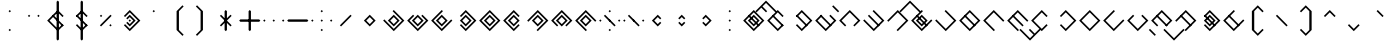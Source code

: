 SplineFontDB: 3.2
FontName: Lozegw
FullName: Lozegw
FamilyName: Lozegw
Weight: Regular
Copyright: Copyright (c) 2025, W.F.Turnip
UComments: "2025-3-28: Created with FontForge (http://fontforge.org)"
Version: 001.000
ItalicAngle: 0
UnderlinePosition: -85
UnderlineWidth: 42
Ascent: 625
Descent: 225
InvalidEm: 0
LayerCount: 2
Layer: 0 1 "+gMyXYgAA" 1
Layer: 1 1 "+Uk2XYgAA" 0
XUID: [1021 352 -730677569 948517]
OS2Version: 0
OS2_WeightWidthSlopeOnly: 0
OS2_UseTypoMetrics: 1
CreationTime: 1743150985
ModificationTime: 1761104144
OS2TypoAscent: 0
OS2TypoAOffset: 1
OS2TypoDescent: 0
OS2TypoDOffset: 1
OS2TypoLinegap: 0
OS2WinAscent: 0
OS2WinAOffset: 1
OS2WinDescent: 0
OS2WinDOffset: 1
HheadAscent: 0
HheadAOffset: 1
HheadDescent: 0
HheadDOffset: 1
OS2Vendor: 'PfEd'
MarkAttachClasses: 1
DEI: 91125
Encoding: UnicodeBmp
UnicodeInterp: none
NameList: AGL For New Fonts
DisplaySize: -48
AntiAlias: 0
FitToEm: 0
WinInfo: 0 14 10
BeginPrivate: 0
EndPrivate
BeginChars: 65536 95

StartChar: nine
Encoding: 57 57 0
Width: 500
VWidth: 1000
Flags: W
LayerCount: 2
Fore
SplineSet
250 425 m 1,0,-1
 475 200 l 1,1,-1
 450 175 l 1,2,-1
 425 200 l 1,3,-1
 250 375 l 1,4,-1
 175 300 l 1,5,-1
 150 275 l 1,6,-1
 75 200 l 1,7,-1
 250 25 l 1,8,-1
 275 0 l 1,9,-1
 250 -25 l 1,10,-1
 225 0 l 1,11,-1
 150 75 l 1,12,-1
 125 100 l 1,13,-1
 50 175 l 1,14,-1
 25 200 l 1,15,-1
 50 225 l 1,16,-1
 125 300 l 1,17,-1
 150 325 l 1,18,-1
 225 400 l 1,19,-1
 250 425 l 1,0,-1
250 325 m 1,20,-1
 375 200 l 1,21,-1
 250 75 l 1,22,-1
 125 200 l 1,23,-1
 250 325 l 1,20,-1
250 275 m 1,24,-1
 175 200 l 1,25,-1
 250 125 l 1,26,-1
 325 200 l 1,27,-1
 250 275 l 1,24,-1
EndSplineSet
EndChar

StartChar: eight
Encoding: 56 56 1
Width: 500
VWidth: 1000
Flags: W
LayerCount: 2
Fore
SplineSet
250 425 m 1,0,-1
 475 200 l 1,1,-1
 450 175 l 1,2,-1
 362.5 87.5 l 1,3,-1
 350 75 l 1,4,-1
 325 100 l 1,5,-1
 337.5 112.5 l 1,6,-1
 425 200 l 1,7,-1
 250 375 l 1,8,-1
 175 300 l 1,9,-1
 150 275 l 1,10,-1
 75 200 l 1,11,-1
 162.5 112.5 l 1,12,-1
 175 100 l 1,13,-1
 150 75 l 1,14,-1
 125 100 l 1,15,-1
 50 175 l 1,16,-1
 25 200 l 1,17,-1
 50 225 l 1,18,-1
 125 300 l 1,19,-1
 150 325 l 1,20,-1
 225 400 l 1,21,-1
 250 425 l 1,0,-1
250 325 m 1,22,-1
 375 200 l 1,23,-1
 250 75 l 1,24,-1
 125 200 l 1,25,-1
 250 325 l 1,22,-1
250 275 m 1,26,-1
 175 200 l 1,27,-1
 250 125 l 1,28,-1
 325 200 l 1,29,-1
 250 275 l 1,26,-1
EndSplineSet
EndChar

StartChar: parenleft
Encoding: 40 40 2
Width: 500
VWidth: 1000
Flags: W
LayerCount: 2
Fore
SplineSet
225 400 m 1,0,-1
 350 525 l 1,1,-1
 375 500 l 1,2,-1
 350 475 l 1,3,-1
 275 400 l 1,4,-1
 275 0 l 1,5,-1
 350 -75 l 1,6,-1
 375 -100 l 1,7,-1
 350 -125 l 1,8,-1
 225 0 l 1,9,-1
 225 400 l 1,0,-1
EndSplineSet
EndChar

StartChar: parenright
Encoding: 41 41 3
Width: 500
VWidth: 1000
Flags: W
LayerCount: 2
Fore
SplineSet
275 400 m 1,0,-1
 275 0 l 1,1,-1
 150 -125 l 1,2,-1
 125 -100 l 1,3,-1
 150 -75 l 1,4,-1
 225 0 l 1,5,-1
 225 400 l 1,6,-1
 150 475 l 1,7,-1
 125 500 l 1,8,-1
 150 525 l 1,9,-1
 275 400 l 1,0,-1
EndSplineSet
EndChar

StartChar: l
Encoding: 108 108 4
Width: 500
VWidth: 1000
Flags: W
LayerCount: 2
Fore
SplineSet
250 425 m 1,0,-1
 275 400 l 1,1,-1
 362.5 312.5 l 1,2,-1
 475 200 l 1,3,-1
 450 175 l 1,4,-1
 375 100 l 1,5,-1
 350 75 l 1,6,-1
 275 0 l 1,7,-1
 250 -25 l 1,8,-1
 225 0 l 1,9,-1
 150 75 l 1,10,-1
 125 100 l 1,11,-1
 50 175 l 1,12,-1
 25 200 l 1,13,-1
 50 225 l 1,14,-1
 125 300 l 1,15,-1
 137.5 312.5 l 1,16,-1
 150 325 l 1,17,-1
 225 400 l 1,18,-1
 250 425 l 1,0,-1
250 375 m 1,19,-1
 175 300 l 1,20,-1
 162.5 287.5 l 1,21,-1
 150 275 l 1,22,-1
 75 200 l 1,23,-1
 250 25 l 1,24,-1
 325 100 l 1,25,-1
 425 200 l 1,26,-1
 350 275 l 1,27,-1
 325 300 l 1,28,-1
 250 375 l 1,19,-1
150 325 m 1,29,-1
 162.5 312.5 l 1,30,-1
 175 300 l 1,31,-1
 350 125 l 1,32,-1
 362.5 112.5 l 1,33,-1
 375 100 l 1,34,-1
 350 75 l 1,35,-1
 337.5 87.5 l 1,36,-1
 325 100 l 1,37,-1
 150 275 l 1,38,-1
 137.5 287.5 l 1,39,-1
 125 300 l 1,40,-1
 150 325 l 1,29,-1
EndSplineSet
EndChar

StartChar: Y
Encoding: 89 89 5
Width: 500
VWidth: 1000
Flags: W
LayerCount: 2
Fore
SplineSet
250 425 m 1,0,-1
 275 400 l 1,1,-1
 475 200 l 1,2,-1
 450 175 l 1,3,-1
 375 100 l 1,4,-1
 350 75 l 1,5,-1
 250 -25 l 1,6,-1
 137.5 87.5 l 1,7,-1
 125 100 l 1,8,-1
 150 125 l 1,9,-1
 175 100 l 1,10,-1
 250 25 l 1,11,-1
 325 100 l 1,12,-1
 350 125 l 1,13,-1
 425 200 l 1,14,-1
 250 375 l 1,15,-1
 162.5 287.5 l 1,16,-1
 150 275 l 1,17,-1
 125 300 l 1,18,-1
 137.5 312.5 l 1,19,-1
 225 400 l 1,20,-1
 250 425 l 1,0,-1
150 325 m 1,21,-1
 162.5 312.5 l 1,22,-1
 175 300 l 1,23,-1
 350 125 l 1,24,-1
 362.5 112.5 l 1,25,-1
 375 100 l 1,26,-1
 350 75 l 1,27,-1
 337.5 87.5 l 1,28,-1
 325 100 l 1,29,-1
 150 275 l 1,30,-1
 137.5 287.5 l 1,31,-1
 125 300 l 1,32,-1
 150 325 l 1,21,-1
250 325 m 1,33,-1
 375 200 l 1,34,-1
 250 75 l 1,35,-1
 125 200 l 1,36,-1
 250 325 l 1,33,-1
250 275 m 1,37,-1
 175 200 l 1,38,-1
 250 125 l 1,39,-1
 325 200 l 1,40,-1
 250 275 l 1,37,-1
EndSplineSet
EndChar

StartChar: q
Encoding: 113 113 6
Width: 500
VWidth: 1000
Flags: W
LayerCount: 2
Fore
SplineSet
250 425 m 1,0,-1
 275 400 l 1,1,-1
 475 200 l 1,2,-1
 450 175 l 1,3,-1
 375 100 l 1,4,-1
 350 75 l 1,5,-1
 250 -25 l 1,6,-1
 137.5 87.5 l 1,7,-1
 125 100 l 1,8,-1
 150 125 l 1,9,-1
 175 100 l 1,10,-1
 250 25 l 1,11,-1
 325 100 l 1,12,-1
 350 125 l 1,13,-1
 425 200 l 1,14,-1
 250 375 l 1,15,-1
 162.5 287.5 l 1,16,-1
 150 275 l 1,17,-1
 125 300 l 1,18,-1
 137.5 312.5 l 1,19,-1
 225 400 l 1,20,-1
 250 425 l 1,0,-1
EndSplineSet
EndChar

StartChar: e
Encoding: 101 101 7
Width: 0
VWidth: 1000
GlyphClass: 4
Flags: W
LayerCount: 2
Fore
SplineSet
-100 525 m 1,0,-1
 -87.5 512.5 l 1,1,-1
 -75 500 l 1,2,-1
 0 425 l 1,3,-1
 12.5 412.5 l 1,4,-1
 25 400 l 1,5,-1
 0 375 l 1,6,-1
 -12.5 387.5 l 1,7,-1
 -25 400 l 1,8,-1
 -100 475 l 1,9,-1
 -112.5 487.5 l 1,10,-1
 -125 500 l 1,11,-1
 -100 525 l 1,0,-1
EndSplineSet
EndChar

StartChar: d
Encoding: 100 100 8
Width: 500
VWidth: 1000
Flags: W
LayerCount: 2
Fore
SplineSet
150 325 m 1,0,-1
 175 300 l 1,1,-1
 150 275 l 1,2,-1
 75 200 l 1,3,-1
 250 25 l 1,4,-1
 325 100 l 1,5,-1
 350 125 l 1,6,-1
 425 200 l 1,7,-1
 350 275 l 1,8,-1
 325 300 l 1,9,-1
 350 325 l 1,10,-1
 375 300 l 1,11,-1
 475 200 l 1,12,-1
 450 175 l 1,13,-1
 375 100 l 1,14,-1
 350 75 l 1,15,-1
 250 -25 l 1,16,-1
 150 75 l 1,17,-1
 125 100 l 1,18,-1
 50 175 l 1,19,-1
 25 200 l 1,20,-1
 50 225 l 1,21,-1
 125 300 l 1,22,-1
 150 325 l 1,0,-1
150 325 m 1,23,-1
 162.5 312.5 l 1,24,-1
 175 300 l 1,25,-1
 350 125 l 1,26,-1
 362.5 112.5 l 1,27,-1
 375 100 l 1,28,-1
 350 75 l 1,29,-1
 337.5 87.5 l 1,30,-1
 325 100 l 1,31,-1
 150 275 l 1,32,-1
 137.5 287.5 l 1,33,-1
 125 300 l 1,34,-1
 150 325 l 1,23,-1
EndSplineSet
EndChar

StartChar: p
Encoding: 112 112 9
Width: 500
VWidth: 1000
Flags: W
LayerCount: 2
Fore
SplineSet
250 425 m 1,0,-1
 362.5 312.5 l 1,1,-1
 375 300 l 1,2,-1
 350 275 l 1,3,-1
 325 300 l 1,4,-1
 250 375 l 1,5,-1
 175 300 l 1,6,-1
 150 275 l 1,7,-1
 75 200 l 1,8,-1
 250 25 l 1,9,-1
 325 100 l 1,10,-1
 350 125 l 1,11,-1
 375 100 l 1,12,-1
 350 75 l 1,13,-1
 250 -25 l 1,14,-1
 150 75 l 1,15,-1
 125 100 l 1,16,-1
 50 175 l 1,17,-1
 25 200 l 1,18,-1
 50 225 l 1,19,-1
 125 300 l 1,20,-1
 150 325 l 1,21,-1
 225 400 l 1,22,-1
 250 425 l 1,0,-1
EndSplineSet
EndChar

StartChar: X
Encoding: 88 88 10
Width: 500
VWidth: 1000
Flags: W
LayerCount: 2
Fore
SplineSet
250 425 m 1,0,-1
 475 200 l 1,1,-1
 450 175 l 1,2,-1
 375 100 l 1,3,-1
 350 75 l 1,4,-1
 275 0 l 1,5,-1
 250 -25 l 1,6,-1
 225 0 l 1,7,-1
 250 25 l 1,8,-1
 325 100 l 1,9,-1
 350 125 l 1,10,-1
 425 200 l 1,11,-1
 250 375 l 1,12,-1
 175 300 l 1,13,-1
 150 275 l 1,14,-1
 75 200 l 1,15,-1
 50 175 l 1,16,-1
 25 200 l 1,17,-1
 50 225 l 1,18,-1
 125 300 l 1,19,-1
 150 325 l 1,20,-1
 225 400 l 1,21,-1
 250 425 l 1,0,-1
150 325 m 1,22,-1
 162.5 312.5 l 1,23,-1
 175 300 l 1,24,-1
 350 125 l 1,25,-1
 362.5 112.5 l 1,26,-1
 375 100 l 1,27,-1
 350 75 l 1,28,-1
 337.5 87.5 l 1,29,-1
 325 100 l 1,30,-1
 150 275 l 1,31,-1
 137.5 287.5 l 1,32,-1
 125 300 l 1,33,-1
 150 325 l 1,22,-1
EndSplineSet
EndChar

StartChar: k
Encoding: 107 107 11
Width: 500
VWidth: 1000
Flags: W
LayerCount: 2
Fore
SplineSet
250 425 m 1,0,-1
 275 400 l 1,1,-1
 475 200 l 1,2,-1
 450 175 l 1,3,-1
 375 100 l 1,4,-1
 350 75 l 1,5,-1
 250 -25 l 1,6,-1
 150 75 l 1,7,-1
 125 100 l 1,8,-1
 50 175 l 1,9,-1
 25 200 l 1,10,-1
 50 225 l 1,11,-1
 75 200 l 1,12,-1
 250 25 l 1,13,-1
 325 100 l 1,14,-1
 350 125 l 1,15,-1
 425 200 l 1,16,-1
 350 275 l 1,17,-1
 325 300 l 1,18,-1
 250 375 l 1,19,-1
 225 400 l 1,20,-1
 250 425 l 1,0,-1
EndSplineSet
EndChar

StartChar: braceright
Encoding: 125 125 12
Width: 500
VWidth: 1000
Flags: W
LayerCount: 2
Fore
SplineSet
275 400 m 1,0,-1
 275 300 l 1,1,-1
 375 200 l 1,2,-1
 275 100 l 1,3,-1
 275 0 l 1,4,-1
 150 -125 l 1,5,-1
 125 -100 l 1,6,-1
 150 -75 l 1,7,-1
 225 0 l 1,8,-1
 225 100 l 1,9,-1
 325 200 l 1,10,-1
 225 300 l 1,11,-1
 225 400 l 1,12,-1
 150 475 l 1,13,-1
 125 500 l 1,14,-1
 150 525 l 1,15,-1
 275 400 l 1,0,-1
EndSplineSet
EndChar

StartChar: f
Encoding: 102 102 13
Width: 500
VWidth: 1000
Flags: W
LayerCount: 2
Fore
SplineSet
250 425 m 1,0,-1
 475 200 l 1,1,-1
 450 175 l 1,2,-1
 362.5 87.5 l 1,3,-1
 350 75 l 1,4,-1
 325 100 l 1,5,-1
 337.5 112.5 l 1,6,-1
 425 200 l 1,7,-1
 250 375 l 1,8,-1
 175 300 l 1,9,-1
 150 275 l 1,10,-1
 75 200 l 1,11,-1
 162.5 112.5 l 1,12,-1
 175 100 l 1,13,-1
 150 75 l 1,14,-1
 125 100 l 1,15,-1
 50 175 l 1,16,-1
 25 200 l 1,17,-1
 50 225 l 1,18,-1
 125 300 l 1,19,-1
 150 325 l 1,20,-1
 225 400 l 1,21,-1
 250 425 l 1,0,-1
EndSplineSet
EndChar

StartChar: r
Encoding: 114 114 14
Width: 500
VWidth: 1000
Flags: W
LayerCount: 2
Fore
SplineSet
250 425 m 1,0,-1
 275 400 l 1,1,-1
 362.5 312.5 l 1,2,-1
 475 200 l 1,3,-1
 450 175 l 1,4,-1
 375 100 l 1,5,-1
 350 75 l 1,6,-1
 275 0 l 1,7,-1
 250 -25 l 1,8,-1
 225 0 l 1,9,-1
 150 75 l 1,10,-1
 125 100 l 1,11,-1
 50 175 l 1,12,-1
 25 200 l 1,13,-1
 50 225 l 1,14,-1
 125 300 l 1,15,-1
 137.5 312.5 l 1,16,-1
 150 325 l 1,17,-1
 225 400 l 1,18,-1
 250 425 l 1,0,-1
250 375 m 1,19,-1
 175 300 l 1,20,-1
 162.5 287.5 l 1,21,-1
 150 275 l 1,22,-1
 75 200 l 1,23,-1
 250 25 l 1,24,-1
 325 100 l 1,25,-1
 425 200 l 1,26,-1
 350 275 l 1,27,-1
 325 300 l 1,28,-1
 250 375 l 1,19,-1
EndSplineSet
EndChar

StartChar: s
Encoding: 115 115 15
Width: 500
VWidth: 1000
Flags: W
LayerCount: 2
Fore
SplineSet
250 425 m 1,0,-1
 275 400 l 1,1,-1
 250 375 l 1,2,-1
 175 300 l 1,3,-1
 150 275 l 1,4,-1
 75 200 l 1,5,-1
 250 25 l 1,6,-1
 325 100 l 1,7,-1
 350 125 l 1,8,-1
 425 200 l 1,9,-1
 450 225 l 1,10,-1
 475 200 l 1,11,-1
 450 175 l 1,12,-1
 375 100 l 1,13,-1
 350 75 l 1,14,-1
 250 -25 l 1,15,-1
 150 75 l 1,16,-1
 125 100 l 1,17,-1
 50 175 l 1,18,-1
 25 200 l 1,19,-1
 50 225 l 1,20,-1
 125 300 l 1,21,-1
 150 325 l 1,22,-1
 225 400 l 1,23,-1
 250 425 l 1,0,-1
EndSplineSet
EndChar

StartChar: g
Encoding: 103 103 16
Width: 500
VWidth: 1000
Flags: W
LayerCount: 2
Fore
SplineSet
250 425 m 1,0,-1
 275 400 l 1,1,-1
 475 200 l 1,2,-1
 450 175 l 1,3,-1
 375 100 l 1,4,-1
 350 75 l 1,5,-1
 250 -25 l 1,6,-1
 150 75 l 1,7,-1
 125 100 l 1,8,-1
 50 175 l 1,9,-1
 25 200 l 1,10,-1
 50 225 l 1,11,-1
 75 200 l 1,12,-1
 250 25 l 1,13,-1
 325 100 l 1,14,-1
 350 125 l 1,15,-1
 425 200 l 1,16,-1
 350 275 l 1,17,-1
 325 300 l 1,18,-1
 250 375 l 1,19,-1
 225 400 l 1,20,-1
 250 425 l 1,0,-1
150 325 m 1,21,-1
 162.5 312.5 l 1,22,-1
 175 300 l 1,23,-1
 350 125 l 1,24,-1
 362.5 112.5 l 1,25,-1
 375 100 l 1,26,-1
 350 75 l 1,27,-1
 337.5 87.5 l 1,28,-1
 325 100 l 1,29,-1
 150 275 l 1,30,-1
 137.5 287.5 l 1,31,-1
 125 300 l 1,32,-1
 150 325 l 1,21,-1
EndSplineSet
EndChar

StartChar: asciitilde
Encoding: 126 126 17
Width: 500
VWidth: 1000
Flags: W
LayerCount: 2
Fore
SplineSet
150 325 m 1,0,-1
 162.5 312.5 l 1,1,-1
 175 300 l 1,2,-1
 350 125 l 1,3,-1
 425 200 l 1,4,-1
 325 300 l 1,5,-1
 350 325 l 1,6,-1
 475 200 l 1,7,-1
 450 175 l 1,8,-1
 375 100 l 1,9,-1
 350 75 l 1,10,-1
 337.5 87.5 l 1,11,-1
 325 100 l 1,12,-1
 150 275 l 1,13,-1
 75 200 l 1,14,-1
 162.5 112.5 l 1,15,-1
 175 100 l 1,16,-1
 150 75 l 1,17,-1
 125 100 l 1,18,-1
 50 175 l 1,19,-1
 25 200 l 1,20,-1
 50 225 l 1,21,-1
 125 300 l 1,22,-1
 150 325 l 1,0,-1
EndSplineSet
EndChar

StartChar: j
Encoding: 106 106 18
Width: 500
VWidth: 1000
Flags: W
LayerCount: 2
Fore
SplineSet
250 425 m 1,0,-1
 275 400 l 1,1,-1
 250 375 l 1,2,-1
 175 300 l 1,3,-1
 150 275 l 1,4,-1
 75 200 l 1,5,-1
 250 25 l 1,6,-1
 325 100 l 1,7,-1
 350 125 l 1,8,-1
 425 200 l 1,9,-1
 450 225 l 1,10,-1
 475 200 l 1,11,-1
 450 175 l 1,12,-1
 375 100 l 1,13,-1
 350 75 l 1,14,-1
 250 -25 l 1,15,-1
 150 75 l 1,16,-1
 125 100 l 1,17,-1
 50 175 l 1,18,-1
 25 200 l 1,19,-1
 50 225 l 1,20,-1
 125 300 l 1,21,-1
 150 325 l 1,22,-1
 225 400 l 1,23,-1
 250 425 l 1,0,-1
150 325 m 1,24,-1
 162.5 312.5 l 1,25,-1
 175 300 l 1,26,-1
 350 125 l 1,27,-1
 362.5 112.5 l 1,28,-1
 375 100 l 1,29,-1
 350 75 l 1,30,-1
 337.5 87.5 l 1,31,-1
 325 100 l 1,32,-1
 150 275 l 1,33,-1
 137.5 287.5 l 1,34,-1
 125 300 l 1,35,-1
 150 325 l 1,24,-1
250 325 m 1,36,-1
 375 200 l 1,37,-1
 250 75 l 1,38,-1
 125 200 l 1,39,-1
 250 325 l 1,36,-1
250 275 m 1,40,-1
 175 200 l 1,41,-1
 250 125 l 1,42,-1
 325 200 l 1,43,-1
 250 275 l 1,40,-1
EndSplineSet
EndChar

StartChar: c
Encoding: 99 99 19
Width: 500
VWidth: 1000
Flags: W
LayerCount: 2
Fore
SplineSet
250 425 m 1,0,-1
 275 400 l 1,1,-1
 475 200 l 1,2,-1
 450 175 l 1,3,-1
 375 100 l 1,4,-1
 350 75 l 1,5,-1
 250 -25 l 1,6,-1
 137.5 87.5 l 1,7,-1
 125 100 l 1,8,-1
 150 125 l 1,9,-1
 175 100 l 1,10,-1
 250 25 l 1,11,-1
 325 100 l 1,12,-1
 350 125 l 1,13,-1
 425 200 l 1,14,-1
 250 375 l 1,15,-1
 162.5 287.5 l 1,16,-1
 150 275 l 1,17,-1
 125 300 l 1,18,-1
 137.5 312.5 l 1,19,-1
 225 400 l 1,20,-1
 250 425 l 1,0,-1
150 325 m 1,21,-1
 162.5 312.5 l 1,22,-1
 175 300 l 1,23,-1
 350 125 l 1,24,-1
 362.5 112.5 l 1,25,-1
 375 100 l 1,26,-1
 350 75 l 1,27,-1
 337.5 87.5 l 1,28,-1
 325 100 l 1,29,-1
 150 275 l 1,30,-1
 137.5 287.5 l 1,31,-1
 125 300 l 1,32,-1
 150 325 l 1,21,-1
EndSplineSet
EndChar

StartChar: w
Encoding: 119 119 20
Width: 0
VWidth: 1000
GlyphClass: 4
Flags: W
LayerCount: 2
Fore
SplineSet
-200 25 m 1,0,-1
 -175 0 l 1,1,-1
 0 -175 l 1,2,-1
 75 -100 l 1,3,-1
 100 -75 l 1,4,-1
 175 0 l 1,5,-1
 200 25 l 1,6,-1
 225 0 l 1,7,-1
 200 -25 l 1,8,-1
 125 -100 l 1,9,-1
 100 -125 l 1,10,-1
 0 -225 l 1,11,-1
 -100 -125 l 1,12,-1
 -125 -100 l 1,13,-1
 -200 -25 l 1,14,-1
 -225 0 l 1,15,-1
 -200 25 l 1,0,-1
EndSplineSet
EndChar

StartChar: n
Encoding: 110 110 21
Width: 500
VWidth: 1000
Flags: W
LayerCount: 2
Fore
SplineSet
250 425 m 1,0,-1
 475 200 l 1,1,-1
 450 175 l 1,2,-1
 425 200 l 1,3,-1
 250 375 l 1,4,-1
 175 300 l 1,5,-1
 150 275 l 1,6,-1
 75 200 l 1,7,-1
 250 25 l 1,8,-1
 275 0 l 1,9,-1
 250 -25 l 1,10,-1
 225 0 l 1,11,-1
 150 75 l 1,12,-1
 125 100 l 1,13,-1
 50 175 l 1,14,-1
 25 200 l 1,15,-1
 50 225 l 1,16,-1
 125 300 l 1,17,-1
 150 325 l 1,18,-1
 225 400 l 1,19,-1
 250 425 l 1,0,-1
150 325 m 1,20,-1
 162.5 312.5 l 1,21,-1
 175 300 l 1,22,-1
 350 125 l 1,23,-1
 362.5 112.5 l 1,24,-1
 375 100 l 1,25,-1
 350 75 l 1,26,-1
 337.5 87.5 l 1,27,-1
 325 100 l 1,28,-1
 150 275 l 1,29,-1
 137.5 287.5 l 1,30,-1
 125 300 l 1,31,-1
 150 325 l 1,20,-1
EndSplineSet
EndChar

StartChar: z
Encoding: 122 122 22
Width: 500
VWidth: 1000
Flags: W
LayerCount: 2
Fore
SplineSet
250 425 m 1,0,-1
 275 400 l 1,1,-1
 250 375 l 1,2,-1
 175 300 l 1,3,-1
 150 275 l 1,4,-1
 75 200 l 1,5,-1
 250 25 l 1,6,-1
 325 100 l 1,7,-1
 350 125 l 1,8,-1
 425 200 l 1,9,-1
 450 225 l 1,10,-1
 475 200 l 1,11,-1
 450 175 l 1,12,-1
 375 100 l 1,13,-1
 350 75 l 1,14,-1
 250 -25 l 1,15,-1
 150 75 l 1,16,-1
 125 100 l 1,17,-1
 50 175 l 1,18,-1
 25 200 l 1,19,-1
 50 225 l 1,20,-1
 125 300 l 1,21,-1
 150 325 l 1,22,-1
 225 400 l 1,23,-1
 250 425 l 1,0,-1
150 325 m 1,24,-1
 162.5 312.5 l 1,25,-1
 175 300 l 1,26,-1
 350 125 l 1,27,-1
 362.5 112.5 l 1,28,-1
 375 100 l 1,29,-1
 350 75 l 1,30,-1
 337.5 87.5 l 1,31,-1
 325 100 l 1,32,-1
 150 275 l 1,33,-1
 137.5 287.5 l 1,34,-1
 125 300 l 1,35,-1
 150 325 l 1,24,-1
EndSplineSet
EndChar

StartChar: m
Encoding: 109 109 23
Width: 500
VWidth: 1000
Flags: W
LayerCount: 2
Fore
SplineSet
250 425 m 1,0,-1
 475 200 l 1,1,-1
 450 175 l 1,2,-1
 425 200 l 1,3,-1
 250 375 l 1,4,-1
 175 300 l 1,5,-1
 150 275 l 1,6,-1
 75 200 l 1,7,-1
 250 25 l 1,8,-1
 275 0 l 1,9,-1
 250 -25 l 1,10,-1
 225 0 l 1,11,-1
 150 75 l 1,12,-1
 125 100 l 1,13,-1
 50 175 l 1,14,-1
 25 200 l 1,15,-1
 50 225 l 1,16,-1
 125 300 l 1,17,-1
 150 325 l 1,18,-1
 225 400 l 1,19,-1
 250 425 l 1,0,-1
EndSplineSet
EndChar

StartChar: v
Encoding: 118 118 24
Width: 500
VWidth: 1000
Flags: W
LayerCount: 2
Fore
SplineSet
250 425 m 1,0,-1
 475 200 l 1,1,-1
 450 175 l 1,2,-1
 362.5 87.5 l 1,3,-1
 350 75 l 1,4,-1
 325 100 l 1,5,-1
 337.5 112.5 l 1,6,-1
 425 200 l 1,7,-1
 250 375 l 1,8,-1
 175 300 l 1,9,-1
 150 275 l 1,10,-1
 75 200 l 1,11,-1
 162.5 112.5 l 1,12,-1
 175 100 l 1,13,-1
 150 75 l 1,14,-1
 125 100 l 1,15,-1
 50 175 l 1,16,-1
 25 200 l 1,17,-1
 50 225 l 1,18,-1
 125 300 l 1,19,-1
 150 325 l 1,20,-1
 225 400 l 1,21,-1
 250 425 l 1,0,-1
150 325 m 1,22,-1
 162.5 312.5 l 1,23,-1
 175 300 l 1,24,-1
 350 125 l 1,25,-1
 362.5 112.5 l 1,26,-1
 375 100 l 1,27,-1
 350 75 l 1,28,-1
 337.5 87.5 l 1,29,-1
 325 100 l 1,30,-1
 150 275 l 1,31,-1
 137.5 287.5 l 1,32,-1
 125 300 l 1,33,-1
 150 325 l 1,22,-1
EndSplineSet
EndChar

StartChar: b
Encoding: 98 98 25
Width: 500
VWidth: 1000
Flags: W
LayerCount: 2
Fore
SplineSet
250 425 m 1,0,-1
 362.5 312.5 l 1,1,-1
 375 300 l 1,2,-1
 350 275 l 1,3,-1
 325 300 l 1,4,-1
 250 375 l 1,5,-1
 175 300 l 1,6,-1
 150 275 l 1,7,-1
 75 200 l 1,8,-1
 250 25 l 1,9,-1
 325 100 l 1,10,-1
 350 125 l 1,11,-1
 375 100 l 1,12,-1
 350 75 l 1,13,-1
 250 -25 l 1,14,-1
 150 75 l 1,15,-1
 125 100 l 1,16,-1
 50 175 l 1,17,-1
 25 200 l 1,18,-1
 50 225 l 1,19,-1
 125 300 l 1,20,-1
 150 325 l 1,21,-1
 225 400 l 1,22,-1
 250 425 l 1,0,-1
150 325 m 1,23,-1
 162.5 312.5 l 1,24,-1
 175 300 l 1,25,-1
 350 125 l 1,26,-1
 362.5 112.5 l 1,27,-1
 375 100 l 1,28,-1
 350 75 l 1,29,-1
 337.5 87.5 l 1,30,-1
 325 100 l 1,31,-1
 150 275 l 1,32,-1
 137.5 287.5 l 1,33,-1
 125 300 l 1,34,-1
 150 325 l 1,23,-1
EndSplineSet
EndChar

StartChar: t
Encoding: 116 116 26
Width: 500
VWidth: 1000
Flags: W
LayerCount: 2
Fore
SplineSet
150 325 m 1,0,-1
 175 300 l 1,1,-1
 150 275 l 1,2,-1
 75 200 l 1,3,-1
 250 25 l 1,4,-1
 325 100 l 1,5,-1
 350 125 l 1,6,-1
 425 200 l 1,7,-1
 350 275 l 1,8,-1
 325 300 l 1,9,-1
 350 325 l 1,10,-1
 375 300 l 1,11,-1
 475 200 l 1,12,-1
 450 175 l 1,13,-1
 375 100 l 1,14,-1
 350 75 l 1,15,-1
 250 -25 l 1,16,-1
 150 75 l 1,17,-1
 125 100 l 1,18,-1
 50 175 l 1,19,-1
 25 200 l 1,20,-1
 50 225 l 1,21,-1
 125 300 l 1,22,-1
 150 325 l 1,0,-1
EndSplineSet
EndChar

StartChar: grave
Encoding: 96 96 27
Width: 500
VWidth: 1000
Flags: W
LayerCount: 2
Fore
SplineSet
250 425 m 1,0,-1
 275 400 l 1,1,-1
 362.5 312.5 l 1,2,-1
 375 300 l 1,3,-1
 350 275 l 1,4,-1
 325 300 l 1,5,-1
 250 375 l 1,6,-1
 225 400 l 1,7,-1
 250 425 l 1,0,-1
EndSplineSet
EndChar

StartChar: H
Encoding: 72 72 28
Width: 500
VWidth: 1000
Flags: W
LayerCount: 2
Fore
SplineSet
250 425 m 1,0,-1
 475 200 l 1,1,-1
 450 175 l 1,2,-1
 375 100 l 1,3,-1
 350 75 l 1,4,-1
 275 0 l 1,5,-1
 250 -25 l 1,6,-1
 225 0 l 1,7,-1
 250 25 l 1,8,-1
 325 100 l 1,9,-1
 350 125 l 1,10,-1
 425 200 l 1,11,-1
 250 375 l 1,12,-1
 175 300 l 1,13,-1
 150 275 l 1,14,-1
 75 200 l 1,15,-1
 50 175 l 1,16,-1
 25 200 l 1,17,-1
 50 225 l 1,18,-1
 125 300 l 1,19,-1
 150 325 l 1,20,-1
 225 400 l 1,21,-1
 250 425 l 1,0,-1
EndSplineSet
EndChar

StartChar: braceleft
Encoding: 123 123 29
Width: 500
VWidth: 1000
Flags: W
LayerCount: 2
Fore
SplineSet
225 400 m 1,0,-1
 350 525 l 1,1,-1
 375 500 l 1,2,-1
 350 475 l 1,3,-1
 275 400 l 1,4,-1
 275 300 l 1,5,-1
 175 200 l 1,6,-1
 275 100 l 1,7,-1
 275 0 l 1,8,-1
 350 -75 l 1,9,-1
 375 -100 l 1,10,-1
 350 -125 l 1,11,-1
 225 0 l 1,12,-1
 225 100 l 1,13,-1
 125 200 l 1,14,-1
 225 300 l 1,15,-1
 225 400 l 1,0,-1
EndSplineSet
EndChar

StartChar: o
Encoding: 111 111 30
Width: 0
VWidth: 1000
GlyphClass: 4
Flags: W
LayerCount: 2
Fore
SplineSet
-200 25 m 1,0,-1
 -175 0 l 1,1,-1
 0 -175 l 1,2,-1
 75 -100 l 1,3,-1
 0 -25 l 1,4,-1
 -12.5 -12.5 l 1,5,-1
 -25 0 l 1,6,-1
 0 25 l 1,7,-1
 12.5 12.5 l 1,8,-1
 25 0 l 1,9,-1
 100 -75 l 1,10,-1
 175 0 l 1,11,-1
 200 25 l 1,12,-1
 225 0 l 1,13,-1
 200 -25 l 1,14,-1
 125 -100 l 1,15,-1
 100 -125 l 1,16,-1
 0 -225 l 1,17,-1
 -100 -125 l 1,18,-1
 -125 -100 l 1,19,-1
 -200 -25 l 1,20,-1
 -225 0 l 1,21,-1
 -200 25 l 1,0,-1
EndSplineSet
EndChar

StartChar: bar
Encoding: 124 124 31
Width: 500
VWidth: 1000
Flags: W
LayerCount: 2
Fore
SplineSet
225 600 m 1,0,-1
 250 625 l 1,1,-1
 275 600 l 1,2,-1
 275 -200 l 1,3,-1
 250 -225 l 1,4,-1
 225 -200 l 1,5,-1
 225 600 l 1,0,-1
EndSplineSet
EndChar

StartChar: I
Encoding: 73 73 32
Width: 0
VWidth: 1000
GlyphClass: 4
Flags: W
LayerCount: 2
Fore
SplineSet
0 625 m 1,0,-1
 225 400 l 1,1,-1
 200 375 l 1,2,-1
 175 400 l 1,3,-1
 0 575 l 1,4,-1
 -75 500 l 1,5,-1
 -100 475 l 1,6,-1
 -175 400 l 1,7,-1
 -200 375 l 1,8,-1
 -225 400 l 1,9,-1
 -200 425 l 1,10,-1
 -125 500 l 1,11,-1
 -100 525 l 1,12,-1
 -25 600 l 1,13,-1
 0 625 l 1,0,-1
EndSplineSet
EndChar

StartChar: a
Encoding: 97 97 33
Width: 0
VWidth: 1000
GlyphClass: 4
Flags: W
LayerCount: 2
Fore
SplineSet
0 625 m 1,0,-1
 225 400 l 1,1,-1
 200 375 l 1,2,-1
 175 400 l 1,3,-1
 0 575 l 1,4,-1
 -75 500 l 1,5,-1
 12.5 412.5 l 1,6,-1
 25 400 l 1,7,-1
 0 375 l 1,8,-1
 -25 400 l 1,9,-1
 -100 475 l 1,10,-1
 -175 400 l 1,11,-1
 -200 375 l 1,12,-1
 -225 400 l 1,13,-1
 -200 425 l 1,14,-1
 -125 500 l 1,15,-1
 -100 525 l 1,16,-1
 -25 600 l 1,17,-1
 0 625 l 1,0,-1
EndSplineSet
EndChar

StartChar: u
Encoding: 117 117 34
Width: 0
VWidth: 1000
GlyphClass: 4
Flags: W
LayerCount: 2
Fore
SplineSet
0 25 m 1,0,-1
 12.5 12.5 l 1,1,-1
 25 0 l 1,2,-1
 100 -75 l 1,3,-1
 112.5 -87.5 l 1,4,-1
 125 -100 l 1,5,-1
 100 -125 l 1,6,-1
 87.5 -112.5 l 1,7,-1
 75 -100 l 1,8,-1
 0 -25 l 1,9,-1
 -12.5 -12.5 l 1,10,-1
 -25 0 l 1,11,-1
 0 25 l 1,0,-1
EndSplineSet
EndChar

StartChar: underscore
Encoding: 95 95 35
Width: 500
VWidth: 1000
Flags: W
LayerCount: 2
Fore
SplineSet
150 125 m 1,0,-1
 250 25 l 1,1,-1
 325 100 l 1,2,-1
 350 125 l 1,3,-1
 375 100 l 1,4,-1
 350 75 l 1,5,-1
 250 -25 l 1,6,-1
 150 75 l 1,7,-1
 137.5 87.5 l 1,8,-1
 125 100 l 1,9,-1
 150 125 l 1,0,-1
EndSplineSet
EndChar

StartChar: K
Encoding: 75 75 36
Width: 500
VWidth: 1000
Flags: W
LayerCount: 2
Fore
SplineSet
250 425 m 1,0,-1
 275 400 l 1,1,-1
 475 200 l 1,2,-1
 450 175 l 1,3,-1
 375 100 l 1,4,-1
 350 75 l 1,5,-1
 250 -25 l 1,6,-1
 150 75 l 1,7,-1
 125 100 l 1,8,-1
 50 175 l 1,9,-1
 25 200 l 1,10,-1
 50 225 l 1,11,-1
 75 200 l 1,12,-1
 250 25 l 1,13,-1
 325 100 l 1,14,-1
 350 125 l 1,15,-1
 425 200 l 1,16,-1
 350 275 l 1,17,-1
 325 300 l 1,18,-1
 250 375 l 1,19,-1
 225 400 l 1,20,-1
 250 425 l 1,0,-1
EndSplineSet
EndChar

StartChar: x
Encoding: 120 120 37
Width: 500
VWidth: 1000
Flags: W
LayerCount: 2
Fore
SplineSet
250 425 m 1,0,-1
 475 200 l 1,1,-1
 450 175 l 1,2,-1
 375 100 l 1,3,-1
 350 75 l 1,4,-1
 275 0 l 1,5,-1
 250 -25 l 1,6,-1
 225 0 l 1,7,-1
 250 25 l 1,8,-1
 325 100 l 1,9,-1
 350 125 l 1,10,-1
 425 200 l 1,11,-1
 250 375 l 1,12,-1
 175 300 l 1,13,-1
 150 275 l 1,14,-1
 75 200 l 1,15,-1
 50 175 l 1,16,-1
 25 200 l 1,17,-1
 50 225 l 1,18,-1
 125 300 l 1,19,-1
 150 325 l 1,20,-1
 225 400 l 1,21,-1
 250 425 l 1,0,-1
150 325 m 1,22,-1
 162.5 312.5 l 1,23,-1
 175 300 l 1,24,-1
 350 125 l 1,25,-1
 362.5 112.5 l 1,26,-1
 375 100 l 1,27,-1
 350 75 l 1,28,-1
 337.5 87.5 l 1,29,-1
 325 100 l 1,30,-1
 150 275 l 1,31,-1
 137.5 287.5 l 1,32,-1
 125 300 l 1,33,-1
 150 325 l 1,22,-1
EndSplineSet
EndChar

StartChar: P
Encoding: 80 80 38
Width: 500
VWidth: 1000
Flags: W
LayerCount: 2
Fore
SplineSet
250 425 m 1,0,-1
 362.5 312.5 l 1,1,-1
 375 300 l 1,2,-1
 350 275 l 1,3,-1
 325 300 l 1,4,-1
 250 375 l 1,5,-1
 175 300 l 1,6,-1
 150 275 l 1,7,-1
 75 200 l 1,8,-1
 250 25 l 1,9,-1
 325 100 l 1,10,-1
 350 125 l 1,11,-1
 375 100 l 1,12,-1
 350 75 l 1,13,-1
 250 -25 l 1,14,-1
 150 75 l 1,15,-1
 125 100 l 1,16,-1
 50 175 l 1,17,-1
 25 200 l 1,18,-1
 50 225 l 1,19,-1
 125 300 l 1,20,-1
 150 325 l 1,21,-1
 225 400 l 1,22,-1
 250 425 l 1,0,-1
EndSplineSet
EndChar

StartChar: D
Encoding: 68 68 39
Width: 500
VWidth: 1000
Flags: W
LayerCount: 2
Fore
SplineSet
150 325 m 1,0,-1
 175 300 l 1,1,-1
 150 275 l 1,2,-1
 75 200 l 1,3,-1
 250 25 l 1,4,-1
 325 100 l 1,5,-1
 350 125 l 1,6,-1
 425 200 l 1,7,-1
 350 275 l 1,8,-1
 325 300 l 1,9,-1
 350 325 l 1,10,-1
 375 300 l 1,11,-1
 475 200 l 1,12,-1
 450 175 l 1,13,-1
 375 100 l 1,14,-1
 350 75 l 1,15,-1
 250 -25 l 1,16,-1
 150 75 l 1,17,-1
 125 100 l 1,18,-1
 50 175 l 1,19,-1
 25 200 l 1,20,-1
 50 225 l 1,21,-1
 125 300 l 1,22,-1
 150 325 l 1,0,-1
150 325 m 1,23,-1
 162.5 312.5 l 1,24,-1
 175 300 l 1,25,-1
 350 125 l 1,26,-1
 362.5 112.5 l 1,27,-1
 375 100 l 1,28,-1
 350 75 l 1,29,-1
 337.5 87.5 l 1,30,-1
 325 100 l 1,31,-1
 150 275 l 1,32,-1
 137.5 287.5 l 1,33,-1
 125 300 l 1,34,-1
 150 325 l 1,23,-1
EndSplineSet
EndChar

StartChar: E
Encoding: 69 69 40
Width: 0
VWidth: 1000
GlyphClass: 4
Flags: W
LayerCount: 2
Fore
SplineSet
-100 525 m 1,0,-1
 -87.5 512.5 l 1,1,-1
 -75 500 l 1,2,-1
 0 425 l 1,3,-1
 12.5 412.5 l 1,4,-1
 25 400 l 1,5,-1
 0 375 l 1,6,-1
 -12.5 387.5 l 1,7,-1
 -25 400 l 1,8,-1
 -100 475 l 1,9,-1
 -112.5 487.5 l 1,10,-1
 -125 500 l 1,11,-1
 -100 525 l 1,0,-1
EndSplineSet
EndChar

StartChar: Q
Encoding: 81 81 41
Width: 500
VWidth: 1000
Flags: W
LayerCount: 2
Fore
SplineSet
250 425 m 1,0,-1
 275 400 l 1,1,-1
 475 200 l 1,2,-1
 450 175 l 1,3,-1
 375 100 l 1,4,-1
 350 75 l 1,5,-1
 250 -25 l 1,6,-1
 137.5 87.5 l 1,7,-1
 125 100 l 1,8,-1
 150 125 l 1,9,-1
 175 100 l 1,10,-1
 250 25 l 1,11,-1
 325 100 l 1,12,-1
 350 125 l 1,13,-1
 425 200 l 1,14,-1
 250 375 l 1,15,-1
 162.5 287.5 l 1,16,-1
 150 275 l 1,17,-1
 125 300 l 1,18,-1
 137.5 312.5 l 1,19,-1
 225 400 l 1,20,-1
 250 425 l 1,0,-1
EndSplineSet
EndChar

StartChar: y
Encoding: 121 121 42
Width: 500
VWidth: 1000
Flags: W
LayerCount: 2
Fore
SplineSet
250 425 m 1,0,-1
 275 400 l 1,1,-1
 475 200 l 1,2,-1
 450 175 l 1,3,-1
 375 100 l 1,4,-1
 350 75 l 1,5,-1
 250 -25 l 1,6,-1
 137.5 87.5 l 1,7,-1
 125 100 l 1,8,-1
 150 125 l 1,9,-1
 175 100 l 1,10,-1
 250 25 l 1,11,-1
 325 100 l 1,12,-1
 350 125 l 1,13,-1
 425 200 l 1,14,-1
 250 375 l 1,15,-1
 162.5 287.5 l 1,16,-1
 150 275 l 1,17,-1
 125 300 l 1,18,-1
 137.5 312.5 l 1,19,-1
 225 400 l 1,20,-1
 250 425 l 1,0,-1
150 325 m 1,21,-1
 162.5 312.5 l 1,22,-1
 175 300 l 1,23,-1
 350 125 l 1,24,-1
 362.5 112.5 l 1,25,-1
 375 100 l 1,26,-1
 350 75 l 1,27,-1
 337.5 87.5 l 1,28,-1
 325 100 l 1,29,-1
 150 275 l 1,30,-1
 137.5 287.5 l 1,31,-1
 125 300 l 1,32,-1
 150 325 l 1,21,-1
250 325 m 1,33,-1
 375 200 l 1,34,-1
 250 75 l 1,35,-1
 125 200 l 1,36,-1
 250 325 l 1,33,-1
250 275 m 1,37,-1
 175 200 l 1,38,-1
 250 125 l 1,39,-1
 325 200 l 1,40,-1
 250 275 l 1,37,-1
EndSplineSet
EndChar

StartChar: L
Encoding: 76 76 43
Width: 500
VWidth: 1000
Flags: W
LayerCount: 2
Fore
SplineSet
250 425 m 1,0,-1
 275 400 l 1,1,-1
 362.5 312.5 l 1,2,-1
 475 200 l 1,3,-1
 450 175 l 1,4,-1
 375 100 l 1,5,-1
 350 75 l 1,6,-1
 275 0 l 1,7,-1
 250 -25 l 1,8,-1
 225 0 l 1,9,-1
 150 75 l 1,10,-1
 125 100 l 1,11,-1
 50 175 l 1,12,-1
 25 200 l 1,13,-1
 50 225 l 1,14,-1
 125 300 l 1,15,-1
 137.5 312.5 l 1,16,-1
 150 325 l 1,17,-1
 225 400 l 1,18,-1
 250 425 l 1,0,-1
250 375 m 1,19,-1
 175 300 l 1,20,-1
 162.5 287.5 l 1,21,-1
 150 275 l 1,22,-1
 75 200 l 1,23,-1
 250 25 l 1,24,-1
 325 100 l 1,25,-1
 425 200 l 1,26,-1
 350 275 l 1,27,-1
 325 300 l 1,28,-1
 250 375 l 1,19,-1
150 325 m 1,29,-1
 162.5 312.5 l 1,30,-1
 175 300 l 1,31,-1
 350 125 l 1,32,-1
 362.5 112.5 l 1,33,-1
 375 100 l 1,34,-1
 350 75 l 1,35,-1
 337.5 87.5 l 1,36,-1
 325 100 l 1,37,-1
 150 275 l 1,38,-1
 137.5 287.5 l 1,39,-1
 125 300 l 1,40,-1
 150 325 l 1,29,-1
EndSplineSet
EndChar

StartChar: J
Encoding: 74 74 44
Width: 500
VWidth: 1000
Flags: W
LayerCount: 2
Fore
SplineSet
250 425 m 1,0,-1
 275 400 l 1,1,-1
 250 375 l 1,2,-1
 175 300 l 1,3,-1
 150 275 l 1,4,-1
 75 200 l 1,5,-1
 250 25 l 1,6,-1
 325 100 l 1,7,-1
 350 125 l 1,8,-1
 425 200 l 1,9,-1
 450 225 l 1,10,-1
 475 200 l 1,11,-1
 450 175 l 1,12,-1
 375 100 l 1,13,-1
 350 75 l 1,14,-1
 250 -25 l 1,15,-1
 150 75 l 1,16,-1
 125 100 l 1,17,-1
 50 175 l 1,18,-1
 25 200 l 1,19,-1
 50 225 l 1,20,-1
 125 300 l 1,21,-1
 150 325 l 1,22,-1
 225 400 l 1,23,-1
 250 425 l 1,0,-1
150 325 m 1,24,-1
 162.5 312.5 l 1,25,-1
 175 300 l 1,26,-1
 350 125 l 1,27,-1
 362.5 112.5 l 1,28,-1
 375 100 l 1,29,-1
 350 75 l 1,30,-1
 337.5 87.5 l 1,31,-1
 325 100 l 1,32,-1
 150 275 l 1,33,-1
 137.5 287.5 l 1,34,-1
 125 300 l 1,35,-1
 150 325 l 1,24,-1
250 325 m 1,36,-1
 375 200 l 1,37,-1
 250 75 l 1,38,-1
 125 200 l 1,39,-1
 250 325 l 1,36,-1
250 275 m 1,40,-1
 175 200 l 1,41,-1
 250 125 l 1,42,-1
 325 200 l 1,43,-1
 250 275 l 1,40,-1
EndSplineSet
EndChar

StartChar: asciicircum
Encoding: 94 94 45
Width: 500
VWidth: 1000
Flags: W
LayerCount: 2
Fore
SplineSet
250 425 m 1,0,-1
 362.5 312.5 l 1,1,-1
 375 300 l 1,2,-1
 350 275 l 1,3,-1
 325 300 l 1,4,-1
 250 375 l 1,5,-1
 175 300 l 1,6,-1
 162.5 287.5 l 1,7,-1
 150 275 l 1,8,-1
 125 300 l 1,9,-1
 137.5 312.5 l 1,10,-1
 150 325 l 1,11,-1
 225 400 l 1,12,-1
 250 425 l 1,0,-1
EndSplineSet
EndChar

StartChar: G
Encoding: 71 71 46
Width: 500
VWidth: 1000
Flags: W
LayerCount: 2
Fore
SplineSet
250 425 m 1,0,-1
 275 400 l 1,1,-1
 475 200 l 1,2,-1
 450 175 l 1,3,-1
 375 100 l 1,4,-1
 350 75 l 1,5,-1
 250 -25 l 1,6,-1
 150 75 l 1,7,-1
 125 100 l 1,8,-1
 50 175 l 1,9,-1
 25 200 l 1,10,-1
 50 225 l 1,11,-1
 75 200 l 1,12,-1
 250 25 l 1,13,-1
 325 100 l 1,14,-1
 350 125 l 1,15,-1
 425 200 l 1,16,-1
 350 275 l 1,17,-1
 325 300 l 1,18,-1
 250 375 l 1,19,-1
 225 400 l 1,20,-1
 250 425 l 1,0,-1
150 325 m 1,21,-1
 162.5 312.5 l 1,22,-1
 175 300 l 1,23,-1
 350 125 l 1,24,-1
 362.5 112.5 l 1,25,-1
 375 100 l 1,26,-1
 350 75 l 1,27,-1
 337.5 87.5 l 1,28,-1
 325 100 l 1,29,-1
 150 275 l 1,30,-1
 137.5 287.5 l 1,31,-1
 125 300 l 1,32,-1
 150 325 l 1,21,-1
EndSplineSet
EndChar

StartChar: S
Encoding: 83 83 47
Width: 500
VWidth: 1000
Flags: W
LayerCount: 2
Fore
SplineSet
250 425 m 1,0,-1
 275 400 l 1,1,-1
 250 375 l 1,2,-1
 175 300 l 1,3,-1
 150 275 l 1,4,-1
 75 200 l 1,5,-1
 250 25 l 1,6,-1
 325 100 l 1,7,-1
 350 125 l 1,8,-1
 425 200 l 1,9,-1
 450 225 l 1,10,-1
 475 200 l 1,11,-1
 450 175 l 1,12,-1
 375 100 l 1,13,-1
 350 75 l 1,14,-1
 250 -25 l 1,15,-1
 150 75 l 1,16,-1
 125 100 l 1,17,-1
 50 175 l 1,18,-1
 25 200 l 1,19,-1
 50 225 l 1,20,-1
 125 300 l 1,21,-1
 150 325 l 1,22,-1
 225 400 l 1,23,-1
 250 425 l 1,0,-1
EndSplineSet
EndChar

StartChar: R
Encoding: 82 82 48
Width: 500
VWidth: 1000
Flags: W
LayerCount: 2
Fore
SplineSet
250 425 m 1,0,-1
 275 400 l 1,1,-1
 362.5 312.5 l 1,2,-1
 475 200 l 1,3,-1
 450 175 l 1,4,-1
 375 100 l 1,5,-1
 350 75 l 1,6,-1
 275 0 l 1,7,-1
 250 -25 l 1,8,-1
 225 0 l 1,9,-1
 150 75 l 1,10,-1
 125 100 l 1,11,-1
 50 175 l 1,12,-1
 25 200 l 1,13,-1
 50 225 l 1,14,-1
 125 300 l 1,15,-1
 137.5 312.5 l 1,16,-1
 150 325 l 1,17,-1
 225 400 l 1,18,-1
 250 425 l 1,0,-1
250 375 m 1,19,-1
 175 300 l 1,20,-1
 162.5 287.5 l 1,21,-1
 150 275 l 1,22,-1
 75 200 l 1,23,-1
 250 25 l 1,24,-1
 325 100 l 1,25,-1
 425 200 l 1,26,-1
 350 275 l 1,27,-1
 325 300 l 1,28,-1
 250 375 l 1,19,-1
EndSplineSet
EndChar

StartChar: F
Encoding: 70 70 49
Width: 500
VWidth: 1000
Flags: W
LayerCount: 2
Fore
SplineSet
250 425 m 1,0,-1
 475 200 l 1,1,-1
 450 175 l 1,2,-1
 362.5 87.5 l 1,3,-1
 350 75 l 1,4,-1
 325 100 l 1,5,-1
 337.5 112.5 l 1,6,-1
 425 200 l 1,7,-1
 250 375 l 1,8,-1
 175 300 l 1,9,-1
 150 275 l 1,10,-1
 75 200 l 1,11,-1
 162.5 112.5 l 1,12,-1
 175 100 l 1,13,-1
 150 75 l 1,14,-1
 125 100 l 1,15,-1
 50 175 l 1,16,-1
 25 200 l 1,17,-1
 50 225 l 1,18,-1
 125 300 l 1,19,-1
 150 325 l 1,20,-1
 225 400 l 1,21,-1
 250 425 l 1,0,-1
EndSplineSet
EndChar

StartChar: bracketright
Encoding: 93 93 50
Width: 500
VWidth: 1000
Flags: W
LayerCount: 2
Fore
SplineSet
375 400 m 1,0,-1
 375 0 l 1,1,-1
 250 -125 l 1,2,-1
 125 0 l 1,3,-1
 150 25 l 1,4,-1
 175 0 l 1,5,-1
 250 -75 l 1,6,-1
 325 0 l 1,7,-1
 325 400 l 1,8,-1
 250 475 l 1,9,-1
 175 400 l 1,10,-1
 150 375 l 1,11,-1
 125 400 l 1,12,-1
 250 525 l 1,13,-1
 375 400 l 1,0,-1
EndSplineSet
EndChar

StartChar: B
Encoding: 66 66 51
Width: 500
VWidth: 1000
Flags: W
LayerCount: 2
Fore
SplineSet
250 425 m 1,0,-1
 362.5 312.5 l 1,1,-1
 375 300 l 1,2,-1
 350 275 l 1,3,-1
 325 300 l 1,4,-1
 250 375 l 1,5,-1
 175 300 l 1,6,-1
 150 275 l 1,7,-1
 75 200 l 1,8,-1
 250 25 l 1,9,-1
 325 100 l 1,10,-1
 350 125 l 1,11,-1
 375 100 l 1,12,-1
 350 75 l 1,13,-1
 250 -25 l 1,14,-1
 150 75 l 1,15,-1
 125 100 l 1,16,-1
 50 175 l 1,17,-1
 25 200 l 1,18,-1
 50 225 l 1,19,-1
 125 300 l 1,20,-1
 150 325 l 1,21,-1
 225 400 l 1,22,-1
 250 425 l 1,0,-1
150 325 m 1,23,-1
 162.5 312.5 l 1,24,-1
 175 300 l 1,25,-1
 350 125 l 1,26,-1
 362.5 112.5 l 1,27,-1
 375 100 l 1,28,-1
 350 75 l 1,29,-1
 337.5 87.5 l 1,30,-1
 325 100 l 1,31,-1
 150 275 l 1,32,-1
 137.5 287.5 l 1,33,-1
 125 300 l 1,34,-1
 150 325 l 1,23,-1
EndSplineSet
EndChar

StartChar: V
Encoding: 86 86 52
Width: 500
VWidth: 1000
Flags: W
LayerCount: 2
Fore
SplineSet
250 425 m 1,0,-1
 475 200 l 1,1,-1
 450 175 l 1,2,-1
 362.5 87.5 l 1,3,-1
 350 75 l 1,4,-1
 325 100 l 1,5,-1
 337.5 112.5 l 1,6,-1
 425 200 l 1,7,-1
 250 375 l 1,8,-1
 175 300 l 1,9,-1
 150 275 l 1,10,-1
 75 200 l 1,11,-1
 162.5 112.5 l 1,12,-1
 175 100 l 1,13,-1
 150 75 l 1,14,-1
 125 100 l 1,15,-1
 50 175 l 1,16,-1
 25 200 l 1,17,-1
 50 225 l 1,18,-1
 125 300 l 1,19,-1
 150 325 l 1,20,-1
 225 400 l 1,21,-1
 250 425 l 1,0,-1
150 325 m 1,22,-1
 162.5 312.5 l 1,23,-1
 175 300 l 1,24,-1
 350 125 l 1,25,-1
 362.5 112.5 l 1,26,-1
 375 100 l 1,27,-1
 350 75 l 1,28,-1
 337.5 87.5 l 1,29,-1
 325 100 l 1,30,-1
 150 275 l 1,31,-1
 137.5 287.5 l 1,32,-1
 125 300 l 1,33,-1
 150 325 l 1,22,-1
EndSplineSet
EndChar

StartChar: M
Encoding: 77 77 53
Width: 500
VWidth: 1000
Flags: W
LayerCount: 2
Fore
SplineSet
250 425 m 1,0,-1
 475 200 l 1,1,-1
 450 175 l 1,2,-1
 425 200 l 1,3,-1
 250 375 l 1,4,-1
 175 300 l 1,5,-1
 150 275 l 1,6,-1
 75 200 l 1,7,-1
 250 25 l 1,8,-1
 275 0 l 1,9,-1
 250 -25 l 1,10,-1
 225 0 l 1,11,-1
 150 75 l 1,12,-1
 125 100 l 1,13,-1
 50 175 l 1,14,-1
 25 200 l 1,15,-1
 50 225 l 1,16,-1
 125 300 l 1,17,-1
 150 325 l 1,18,-1
 225 400 l 1,19,-1
 250 425 l 1,0,-1
EndSplineSet
EndChar

StartChar: Z
Encoding: 90 90 54
Width: 500
VWidth: 1000
Flags: W
LayerCount: 2
Fore
SplineSet
250 425 m 1,0,-1
 275 400 l 1,1,-1
 250 375 l 1,2,-1
 175 300 l 1,3,-1
 150 275 l 1,4,-1
 75 200 l 1,5,-1
 250 25 l 1,6,-1
 325 100 l 1,7,-1
 350 125 l 1,8,-1
 425 200 l 1,9,-1
 450 225 l 1,10,-1
 475 200 l 1,11,-1
 450 175 l 1,12,-1
 375 100 l 1,13,-1
 350 75 l 1,14,-1
 250 -25 l 1,15,-1
 150 75 l 1,16,-1
 125 100 l 1,17,-1
 50 175 l 1,18,-1
 25 200 l 1,19,-1
 50 225 l 1,20,-1
 125 300 l 1,21,-1
 150 325 l 1,22,-1
 225 400 l 1,23,-1
 250 425 l 1,0,-1
150 325 m 1,24,-1
 162.5 312.5 l 1,25,-1
 175 300 l 1,26,-1
 350 125 l 1,27,-1
 362.5 112.5 l 1,28,-1
 375 100 l 1,29,-1
 350 75 l 1,30,-1
 337.5 87.5 l 1,31,-1
 325 100 l 1,32,-1
 150 275 l 1,33,-1
 137.5 287.5 l 1,34,-1
 125 300 l 1,35,-1
 150 325 l 1,24,-1
EndSplineSet
EndChar

StartChar: N
Encoding: 78 78 55
Width: 500
VWidth: 1000
Flags: W
LayerCount: 2
Fore
SplineSet
250 425 m 1,0,-1
 475 200 l 1,1,-1
 450 175 l 1,2,-1
 425 200 l 1,3,-1
 250 375 l 1,4,-1
 175 300 l 1,5,-1
 150 275 l 1,6,-1
 75 200 l 1,7,-1
 250 25 l 1,8,-1
 275 0 l 1,9,-1
 250 -25 l 1,10,-1
 225 0 l 1,11,-1
 150 75 l 1,12,-1
 125 100 l 1,13,-1
 50 175 l 1,14,-1
 25 200 l 1,15,-1
 50 225 l 1,16,-1
 125 300 l 1,17,-1
 150 325 l 1,18,-1
 225 400 l 1,19,-1
 250 425 l 1,0,-1
150 325 m 1,20,-1
 162.5 312.5 l 1,21,-1
 175 300 l 1,22,-1
 350 125 l 1,23,-1
 362.5 112.5 l 1,24,-1
 375 100 l 1,25,-1
 350 75 l 1,26,-1
 337.5 87.5 l 1,27,-1
 325 100 l 1,28,-1
 150 275 l 1,29,-1
 137.5 287.5 l 1,30,-1
 125 300 l 1,31,-1
 150 325 l 1,20,-1
EndSplineSet
EndChar

StartChar: W
Encoding: 87 87 56
Width: 0
VWidth: 1000
GlyphClass: 4
Flags: W
LayerCount: 2
Fore
SplineSet
-200 25 m 1,0,-1
 -175 0 l 1,1,-1
 0 -175 l 1,2,-1
 75 -100 l 1,3,-1
 100 -75 l 1,4,-1
 175 0 l 1,5,-1
 200 25 l 1,6,-1
 225 0 l 1,7,-1
 200 -25 l 1,8,-1
 125 -100 l 1,9,-1
 100 -125 l 1,10,-1
 0 -225 l 1,11,-1
 -100 -125 l 1,12,-1
 -125 -100 l 1,13,-1
 -200 -25 l 1,14,-1
 -225 0 l 1,15,-1
 -200 25 l 1,0,-1
EndSplineSet
EndChar

StartChar: C
Encoding: 67 67 57
Width: 500
VWidth: 1000
Flags: W
LayerCount: 2
Fore
SplineSet
250 425 m 1,0,-1
 275 400 l 1,1,-1
 475 200 l 1,2,-1
 450 175 l 1,3,-1
 375 100 l 1,4,-1
 350 75 l 1,5,-1
 250 -25 l 1,6,-1
 137.5 87.5 l 1,7,-1
 125 100 l 1,8,-1
 150 125 l 1,9,-1
 175 100 l 1,10,-1
 250 25 l 1,11,-1
 325 100 l 1,12,-1
 350 125 l 1,13,-1
 425 200 l 1,14,-1
 250 375 l 1,15,-1
 162.5 287.5 l 1,16,-1
 150 275 l 1,17,-1
 125 300 l 1,18,-1
 137.5 312.5 l 1,19,-1
 225 400 l 1,20,-1
 250 425 l 1,0,-1
150 325 m 1,21,-1
 162.5 312.5 l 1,22,-1
 175 300 l 1,23,-1
 350 125 l 1,24,-1
 362.5 112.5 l 1,25,-1
 375 100 l 1,26,-1
 350 75 l 1,27,-1
 337.5 87.5 l 1,28,-1
 325 100 l 1,29,-1
 150 275 l 1,30,-1
 137.5 287.5 l 1,31,-1
 125 300 l 1,32,-1
 150 325 l 1,21,-1
EndSplineSet
EndChar

StartChar: U
Encoding: 85 85 58
Width: 0
VWidth: 1000
GlyphClass: 4
Flags: W
LayerCount: 2
Fore
SplineSet
0 25 m 1,0,-1
 12.5 12.5 l 1,1,-1
 25 0 l 1,2,-1
 100 -75 l 1,3,-1
 112.5 -87.5 l 1,4,-1
 125 -100 l 1,5,-1
 100 -125 l 1,6,-1
 87.5 -112.5 l 1,7,-1
 75 -100 l 1,8,-1
 0 -25 l 1,9,-1
 -12.5 -12.5 l 1,10,-1
 -25 0 l 1,11,-1
 0 25 l 1,0,-1
EndSplineSet
EndChar

StartChar: A
Encoding: 65 65 59
Width: 0
VWidth: 1000
GlyphClass: 4
Flags: W
LayerCount: 2
Fore
SplineSet
0 625 m 1,0,-1
 225 400 l 1,1,-1
 200 375 l 1,2,-1
 175 400 l 1,3,-1
 0 575 l 1,4,-1
 -75 500 l 1,5,-1
 12.5 412.5 l 1,6,-1
 25 400 l 1,7,-1
 0 375 l 1,8,-1
 -25 400 l 1,9,-1
 -100 475 l 1,10,-1
 -175 400 l 1,11,-1
 -200 375 l 1,12,-1
 -225 400 l 1,13,-1
 -200 425 l 1,14,-1
 -125 500 l 1,15,-1
 -100 525 l 1,16,-1
 -25 600 l 1,17,-1
 0 625 l 1,0,-1
EndSplineSet
EndChar

StartChar: i
Encoding: 105 105 60
Width: 0
VWidth: 1000
GlyphClass: 4
Flags: W
LayerCount: 2
Fore
SplineSet
0 625 m 1,0,-1
 225 400 l 1,1,-1
 200 375 l 1,2,-1
 175 400 l 1,3,-1
 0 575 l 1,4,-1
 -75 500 l 1,5,-1
 -100 475 l 1,6,-1
 -175 400 l 1,7,-1
 -200 375 l 1,8,-1
 -225 400 l 1,9,-1
 -200 425 l 1,10,-1
 -125 500 l 1,11,-1
 -100 525 l 1,12,-1
 -25 600 l 1,13,-1
 0 625 l 1,0,-1
EndSplineSet
EndChar

StartChar: backslash
Encoding: 92 92 61
Width: 500
VWidth: 1000
Flags: W
LayerCount: 2
Fore
SplineSet
150 325 m 1,0,-1
 162.5 312.5 l 1,1,-1
 175 300 l 1,2,-1
 350 125 l 1,3,-1
 362.5 112.5 l 1,4,-1
 375 100 l 1,5,-1
 350 75 l 1,6,-1
 337.5 87.5 l 1,7,-1
 325 100 l 1,8,-1
 150 275 l 1,9,-1
 137.5 287.5 l 1,10,-1
 125 300 l 1,11,-1
 150 325 l 1,0,-1
EndSplineSet
EndChar

StartChar: O
Encoding: 79 79 62
Width: 0
VWidth: 1000
GlyphClass: 4
Flags: W
LayerCount: 2
Fore
SplineSet
-200 25 m 1,0,-1
 -175 0 l 1,1,-1
 0 -175 l 1,2,-1
 75 -100 l 1,3,-1
 0 -25 l 1,4,-1
 -12.5 -12.5 l 1,5,-1
 -25 0 l 1,6,-1
 0 25 l 1,7,-1
 12.5 12.5 l 1,8,-1
 25 0 l 1,9,-1
 100 -75 l 1,10,-1
 175 0 l 1,11,-1
 200 25 l 1,12,-1
 225 0 l 1,13,-1
 200 -25 l 1,14,-1
 125 -100 l 1,15,-1
 100 -125 l 1,16,-1
 0 -225 l 1,17,-1
 -100 -125 l 1,18,-1
 -125 -100 l 1,19,-1
 -200 -25 l 1,20,-1
 -225 0 l 1,21,-1
 -200 25 l 1,0,-1
EndSplineSet
EndChar

StartChar: bracketleft
Encoding: 91 91 63
Width: 500
VWidth: 1000
Flags: W
LayerCount: 2
Fore
SplineSet
125 400 m 1,0,-1
 250 525 l 1,1,-1
 375 400 l 1,2,-1
 350 375 l 1,3,-1
 325 400 l 1,4,-1
 250 475 l 1,5,-1
 175 400 l 1,6,-1
 175 0 l 1,7,-1
 250 -75 l 1,8,-1
 325 0 l 1,9,-1
 350 25 l 1,10,-1
 375 0 l 1,11,-1
 250 -125 l 1,12,-1
 125 0 l 1,13,-1
 125 400 l 1,0,-1
EndSplineSet
EndChar

StartChar: h
Encoding: 104 104 64
Width: 500
VWidth: 1000
Flags: W
LayerCount: 2
Fore
SplineSet
250 425 m 1,0,-1
 475 200 l 1,1,-1
 450 175 l 1,2,-1
 375 100 l 1,3,-1
 350 75 l 1,4,-1
 275 0 l 1,5,-1
 250 -25 l 1,6,-1
 225 0 l 1,7,-1
 250 25 l 1,8,-1
 325 100 l 1,9,-1
 350 125 l 1,10,-1
 425 200 l 1,11,-1
 250 375 l 1,12,-1
 175 300 l 1,13,-1
 150 275 l 1,14,-1
 75 200 l 1,15,-1
 50 175 l 1,16,-1
 25 200 l 1,17,-1
 50 225 l 1,18,-1
 125 300 l 1,19,-1
 150 325 l 1,20,-1
 225 400 l 1,21,-1
 250 425 l 1,0,-1
EndSplineSet
EndChar

StartChar: at
Encoding: 64 64 65
Width: 500
VWidth: 1000
Flags: W
LayerCount: 2
Fore
SplineSet
250 425 m 1,0,-1
 275 400 l 1,1,-1
 362.5 312.5 l 1,2,-1
 475 200 l 1,3,-1
 450 175 l 1,4,-1
 375 100 l 1,5,-1
 350 75 l 1,6,-1
 275 0 l 1,7,-1
 250 -25 l 1,8,-1
 225 0 l 1,9,-1
 150 75 l 1,10,-1
 125 100 l 1,11,-1
 50 175 l 1,12,-1
 25 200 l 1,13,-1
 50 225 l 1,14,-1
 125 300 l 1,15,-1
 137.5 312.5 l 1,16,-1
 150 325 l 1,17,-1
 225 400 l 1,18,-1
 250 425 l 1,0,-1
250 375 m 1,19,-1
 175 300 l 1,20,-1
 162.5 287.5 l 1,21,-1
 150 275 l 1,22,-1
 75 200 l 1,23,-1
 250 25 l 1,24,-1
 325 100 l 1,25,-1
 425 200 l 1,26,-1
 350 275 l 1,27,-1
 325 300 l 1,28,-1
 250 375 l 1,19,-1
250 325 m 1,29,-1
 375 200 l 1,30,-1
 250 75 l 1,31,-1
 125 200 l 1,32,-1
 250 325 l 1,29,-1
250 275 m 1,33,-1
 175 200 l 1,34,-1
 250 125 l 1,35,-1
 325 200 l 1,36,-1
 250 275 l 1,33,-1
150 325 m 1,37,-1
 162.5 312.5 l 1,38,-1
 175 300 l 1,39,-1
 350 125 l 1,40,-1
 362.5 112.5 l 1,41,-1
 375 100 l 1,42,-1
 350 75 l 1,43,-1
 337.5 87.5 l 1,44,-1
 325 100 l 1,45,-1
 150 275 l 1,46,-1
 137.5 287.5 l 1,47,-1
 125 300 l 1,48,-1
 150 325 l 1,37,-1
EndSplineSet
EndChar

StartChar: T
Encoding: 84 84 66
Width: 500
VWidth: 1000
Flags: W
LayerCount: 2
Fore
SplineSet
150 325 m 1,0,-1
 175 300 l 1,1,-1
 150 275 l 1,2,-1
 75 200 l 1,3,-1
 250 25 l 1,4,-1
 325 100 l 1,5,-1
 350 125 l 1,6,-1
 425 200 l 1,7,-1
 350 275 l 1,8,-1
 325 300 l 1,9,-1
 350 325 l 1,10,-1
 375 300 l 1,11,-1
 475 200 l 1,12,-1
 450 175 l 1,13,-1
 375 100 l 1,14,-1
 350 75 l 1,15,-1
 250 -25 l 1,16,-1
 150 75 l 1,17,-1
 125 100 l 1,18,-1
 50 175 l 1,19,-1
 25 200 l 1,20,-1
 50 225 l 1,21,-1
 125 300 l 1,22,-1
 150 325 l 1,0,-1
EndSplineSet
EndChar

StartChar: greater
Encoding: 62 62 67
Width: 500
VWidth: 1000
Flags: W
LayerCount: 2
Fore
SplineSet
250 325 m 1,0,-1
 375 200 l 1,1,-1
 250 75 l 1,2,-1
 200 125 l 1,3,-1
 187.5 137.5 l 1,4,-1
 175 150 l 1,5,-1
 200 175 l 1,6,-1
 212.5 162.5 l 1,7,-1
 225 150 l 1,8,-1
 250 125 l 1,9,-1
 325 200 l 1,10,-1
 250 275 l 1,11,-1
 225 250 l 1,12,-1
 212.5 237.5 l 1,13,-1
 200 225 l 1,14,-1
 175 250 l 1,15,-1
 187.5 262.5 l 1,16,-1
 200 275 l 1,17,-1
 250 325 l 1,0,-1
EndSplineSet
EndChar

StartChar: asterisk
Encoding: 42 42 68
Width: 500
VWidth: 1000
Flags: W
LayerCount: 2
Fore
SplineSet
275 0 m 1,0,-1
 250 -25 l 1,1,-1
 225 0 l 1,2,-1
 225 400 l 1,3,-1
 250 425 l 1,4,-1
 275 400 l 1,5,-1
 275 0 l 1,0,-1
350 325 m 1,6,-1
 375 300 l 1,7,-1
 362.5 287.5 l 1,8,-1
 350 275 l 1,9,-1
 175 100 l 1,10,-1
 162.5 87.5 l 1,11,-1
 150 75 l 1,12,-1
 125 100 l 1,13,-1
 137.5 112.5 l 1,14,-1
 150 125 l 1,15,-1
 325 300 l 1,16,-1
 337.5 312.5 l 1,17,-1
 350 325 l 1,6,-1
150 325 m 1,18,-1
 162.5 312.5 l 1,19,-1
 175 300 l 1,20,-1
 350 125 l 1,21,-1
 362.5 112.5 l 1,22,-1
 375 100 l 1,23,-1
 350 75 l 1,24,-1
 337.5 87.5 l 1,25,-1
 325 100 l 1,26,-1
 150 275 l 1,27,-1
 137.5 287.5 l 1,28,-1
 125 300 l 1,29,-1
 150 325 l 1,18,-1
EndSplineSet
EndChar

StartChar: three
Encoding: 51 51 69
Width: 500
VWidth: 1000
Flags: W
LayerCount: 2
Fore
SplineSet
250 425 m 1,0,-1
 275 400 l 1,1,-1
 250 375 l 1,2,-1
 175 300 l 1,3,-1
 150 275 l 1,4,-1
 75 200 l 1,5,-1
 250 25 l 1,6,-1
 325 100 l 1,7,-1
 350 125 l 1,8,-1
 425 200 l 1,9,-1
 450 225 l 1,10,-1
 475 200 l 1,11,-1
 450 175 l 1,12,-1
 375 100 l 1,13,-1
 350 75 l 1,14,-1
 250 -25 l 1,15,-1
 150 75 l 1,16,-1
 125 100 l 1,17,-1
 50 175 l 1,18,-1
 25 200 l 1,19,-1
 50 225 l 1,20,-1
 125 300 l 1,21,-1
 150 325 l 1,22,-1
 225 400 l 1,23,-1
 250 425 l 1,0,-1
250 325 m 1,24,-1
 375 200 l 1,25,-1
 250 75 l 1,26,-1
 125 200 l 1,27,-1
 250 325 l 1,24,-1
250 275 m 1,28,-1
 175 200 l 1,29,-1
 250 125 l 1,30,-1
 325 200 l 1,31,-1
 250 275 l 1,28,-1
EndSplineSet
EndChar

StartChar: quotesingle
Encoding: 39 39 70
Width: 500
VWidth: 1000
Flags: W
LayerCount: 2
Fore
SplineSet
250 425 m 1,0,-1
 275 400 l 1,1,-1
 250 375 l 1,2,-1
 225 400 l 1,3,-1
 250 425 l 1,0,-1
EndSplineSet
EndChar

StartChar: ampersand
Encoding: 38 38 71
Width: 500
VWidth: 1000
Flags: W
LayerCount: 2
Fore
SplineSet
250 425 m 1,0,-1
 275 400 l 1,1,-1
 475 200 l 1,2,-1
 450 175 l 1,3,-1
 375 100 l 1,4,-1
 350 75 l 1,5,-1
 250 -25 l 1,6,-1
 137.5 87.5 l 1,7,-1
 125 100 l 1,8,-1
 150 125 l 1,9,-1
 175 100 l 1,10,-1
 250 25 l 1,11,-1
 325 100 l 1,12,-1
 350 125 l 1,13,-1
 425 200 l 1,14,-1
 250 375 l 1,15,-1
 162.5 287.5 l 1,16,-1
 150 275 l 1,17,-1
 125 300 l 1,18,-1
 137.5 312.5 l 1,19,-1
 225 400 l 1,20,-1
 250 425 l 1,0,-1
250 325 m 1,21,-1
 375 200 l 1,22,-1
 250 75 l 1,23,-1
 200 125 l 1,24,-1
 187.5 137.5 l 1,25,-1
 175 150 l 1,26,-1
 200 175 l 1,27,-1
 212.5 162.5 l 1,28,-1
 225 150 l 1,29,-1
 250 125 l 1,30,-1
 325 200 l 1,31,-1
 250 275 l 1,32,-1
 225 250 l 1,33,-1
 212.5 237.5 l 1,34,-1
 200 225 l 1,35,-1
 175 250 l 1,36,-1
 187.5 262.5 l 1,37,-1
 200 275 l 1,38,-1
 250 325 l 1,21,-1
250 225 m 1,39,-1
 275 200 l 1,40,-1
 250 175 l 1,41,-1
 225 200 l 1,42,-1
 250 225 l 1,39,-1
EndSplineSet
EndChar

StartChar: two
Encoding: 50 50 72
Width: 500
VWidth: 1000
Flags: W
LayerCount: 2
Fore
SplineSet
150 325 m 1,0,-1
 175 300 l 1,1,-1
 150 275 l 1,2,-1
 75 200 l 1,3,-1
 250 25 l 1,4,-1
 325 100 l 1,5,-1
 350 125 l 1,6,-1
 425 200 l 1,7,-1
 350 275 l 1,8,-1
 325 300 l 1,9,-1
 350 325 l 1,10,-1
 375 300 l 1,11,-1
 475 200 l 1,12,-1
 450 175 l 1,13,-1
 375 100 l 1,14,-1
 350 75 l 1,15,-1
 250 -25 l 1,16,-1
 150 75 l 1,17,-1
 125 100 l 1,18,-1
 50 175 l 1,19,-1
 25 200 l 1,20,-1
 50 225 l 1,21,-1
 125 300 l 1,22,-1
 150 325 l 1,0,-1
250 325 m 1,23,-1
 375 200 l 1,24,-1
 250 75 l 1,25,-1
 125 200 l 1,26,-1
 250 325 l 1,23,-1
250 275 m 1,27,-1
 175 200 l 1,28,-1
 250 125 l 1,29,-1
 325 200 l 1,30,-1
 250 275 l 1,27,-1
EndSplineSet
EndChar

StartChar: equal
Encoding: 61 61 73
Width: 500
VWidth: 1000
Flags: W
LayerCount: 2
Fore
SplineSet
250 325 m 1,0,-1
 300 275 l 1,1,-1
 312.5 262.5 l 1,2,-1
 325 250 l 1,3,-1
 300 225 l 1,4,-1
 250 275 l 1,5,-1
 225 250 l 1,6,-1
 212.5 237.5 l 1,7,-1
 200 225 l 1,8,-1
 175 250 l 1,9,-1
 187.5 262.5 l 1,10,-1
 200 275 l 1,11,-1
 250 325 l 1,0,-1
200 175 m 1,12,-1
 212.5 162.5 l 1,13,-1
 250 125 l 1,14,-1
 300 175 l 1,15,-1
 325 150 l 1,16,-1
 312.5 137.5 l 1,17,-1
 300 125 l 1,18,-1
 250 75 l 1,19,-1
 200 125 l 1,20,-1
 187.5 137.5 l 1,21,-1
 175 150 l 1,22,-1
 200 175 l 1,12,-1
EndSplineSet
EndChar

StartChar: plus
Encoding: 43 43 74
Width: 500
VWidth: 1000
Flags: W
LayerCount: 2
Fore
SplineSet
450 225 m 1,0,-1
 475 200 l 1,1,-1
 450 175 l 1,2,-1
 50 175 l 1,3,-1
 25 200 l 1,4,-1
 50 225 l 1,5,-1
 450 225 l 1,0,-1
275 0 m 1,6,-1
 250 -25 l 1,7,-1
 225 0 l 1,8,-1
 225 400 l 1,9,-1
 250 425 l 1,10,-1
 275 400 l 1,11,-1
 275 0 l 1,6,-1
EndSplineSet
EndChar

StartChar: question
Encoding: 63 63 75
Width: 500
VWidth: 1000
Flags: W
LayerCount: 2
Fore
SplineSet
250 425 m 1,0,-1
 275 400 l 1,1,-1
 250 375 l 1,2,-1
 225 400 l 1,3,-1
 250 425 l 1,0,-1
250 25 m 1,4,-1
 275 0 l 1,5,-1
 250 -25 l 1,6,-1
 225 0 l 1,7,-1
 250 25 l 1,4,-1
250 225 m 1,8,-1
 275 200 l 1,9,-1
 250 175 l 1,10,-1
 225 200 l 1,11,-1
 250 225 l 1,8,-1
EndSplineSet
EndChar

StartChar: dollar
Encoding: 36 36 76
Width: 500
VWidth: 1000
Flags: W
LayerCount: 2
Fore
SplineSet
150 325 m 1,0,-1
 162.5 312.5 l 1,1,-1
 175 300 l 1,2,-1
 350 125 l 1,3,-1
 362.5 112.5 l 1,4,-1
 375 100 l 1,5,-1
 350 75 l 1,6,-1
 337.5 87.5 l 1,7,-1
 325 100 l 1,8,-1
 150 275 l 1,9,-1
 137.5 287.5 l 1,10,-1
 125 300 l 1,11,-1
 150 325 l 1,0,-1
250 425 m 1,12,-1
 362.5 312.5 l 1,13,-1
 375 300 l 1,14,-1
 350 275 l 1,15,-1
 325 300 l 1,16,-1
 250 375 l 1,17,-1
 175 300 l 1,18,-1
 162.5 287.5 l 1,19,-1
 150 275 l 1,20,-1
 125 300 l 1,21,-1
 137.5 312.5 l 1,22,-1
 150 325 l 1,23,-1
 225 400 l 1,24,-1
 250 425 l 1,12,-1
150 125 m 1,25,-1
 250 25 l 1,26,-1
 325 100 l 1,27,-1
 350 125 l 1,28,-1
 375 100 l 1,29,-1
 350 75 l 1,30,-1
 250 -25 l 1,31,-1
 150 75 l 1,32,-1
 137.5 87.5 l 1,33,-1
 125 100 l 1,34,-1
 150 125 l 1,25,-1
225 600 m 1,35,-1
 250 625 l 1,36,-1
 275 600 l 1,37,-1
 275 -200 l 1,38,-1
 250 -225 l 1,39,-1
 225 -200 l 1,40,-1
 225 600 l 1,35,-1
EndSplineSet
EndChar

StartChar: zero
Encoding: 48 48 77
Width: 500
VWidth: 1000
Flags: W
LayerCount: 2
Fore
SplineSet
250 325 m 1,0,-1
 375 200 l 1,1,-1
 250 75 l 1,2,-1
 125 200 l 1,3,-1
 250 325 l 1,0,-1
250 275 m 1,4,-1
 175 200 l 1,5,-1
 250 125 l 1,6,-1
 325 200 l 1,7,-1
 250 275 l 1,4,-1
EndSplineSet
EndChar

StartChar: one
Encoding: 49 49 78
Width: 500
VWidth: 1000
Flags: W
LayerCount: 2
Fore
SplineSet
250 425 m 1,0,-1
 275 400 l 1,1,-1
 475 200 l 1,2,-1
 450 175 l 1,3,-1
 375 100 l 1,4,-1
 350 75 l 1,5,-1
 250 -25 l 1,6,-1
 150 75 l 1,7,-1
 125 100 l 1,8,-1
 50 175 l 1,9,-1
 25 200 l 1,10,-1
 50 225 l 1,11,-1
 75 200 l 1,12,-1
 250 25 l 1,13,-1
 325 100 l 1,14,-1
 350 125 l 1,15,-1
 425 200 l 1,16,-1
 350 275 l 1,17,-1
 325 300 l 1,18,-1
 250 375 l 1,19,-1
 225 400 l 1,20,-1
 250 425 l 1,0,-1
250 325 m 1,21,-1
 375 200 l 1,22,-1
 250 75 l 1,23,-1
 125 200 l 1,24,-1
 250 325 l 1,21,-1
250 275 m 1,25,-1
 175 200 l 1,26,-1
 250 125 l 1,27,-1
 325 200 l 1,28,-1
 250 275 l 1,25,-1
EndSplineSet
EndChar

StartChar: percent
Encoding: 37 37 79
Width: 500
VWidth: 1000
Flags: W
LayerCount: 2
Fore
SplineSet
350 125 m 1,0,-1
 375 100 l 1,1,-1
 350 75 l 1,2,-1
 325 100 l 1,3,-1
 350 125 l 1,0,-1
150 325 m 1,4,-1
 175 300 l 1,5,-1
 150 275 l 1,6,-1
 125 300 l 1,7,-1
 150 325 l 1,4,-1
350 325 m 1,8,-1
 375 300 l 1,9,-1
 362.5 287.5 l 1,10,-1
 350 275 l 1,11,-1
 175 100 l 1,12,-1
 162.5 87.5 l 1,13,-1
 150 75 l 1,14,-1
 125 100 l 1,15,-1
 137.5 112.5 l 1,16,-1
 150 125 l 1,17,-1
 325 300 l 1,18,-1
 337.5 312.5 l 1,19,-1
 350 325 l 1,8,-1
EndSplineSet
EndChar

StartChar: comma
Encoding: 44 44 80
Width: 500
VWidth: 1000
Flags: W
LayerCount: 2
Fore
SplineSet
50 225 m 1,0,-1
 75 200 l 1,1,-1
 50 175 l 1,2,-1
 25 200 l 1,3,-1
 50 225 l 1,0,-1
450 225 m 1,4,-1
 475 200 l 1,5,-1
 450 175 l 1,6,-1
 425 200 l 1,7,-1
 450 225 l 1,4,-1
250 225 m 1,8,-1
 275 200 l 1,9,-1
 250 175 l 1,10,-1
 225 200 l 1,11,-1
 250 225 l 1,8,-1
EndSplineSet
EndChar

StartChar: exclam
Encoding: 33 33 81
Width: 500
VWidth: 1000
Flags: W
LayerCount: 2
Fore
SplineSet
250 425 m 1,0,-1
 275 400 l 1,1,-1
 250 375 l 1,2,-1
 225 400 l 1,3,-1
 250 425 l 1,0,-1
250 25 m 1,4,-1
 275 0 l 1,5,-1
 250 -25 l 1,6,-1
 225 0 l 1,7,-1
 250 25 l 1,4,-1
EndSplineSet
EndChar

StartChar: five
Encoding: 53 53 82
Width: 500
VWidth: 1000
Flags: W
LayerCount: 2
Fore
SplineSet
250 425 m 1,0,-1
 275 400 l 1,1,-1
 362.5 312.5 l 1,2,-1
 475 200 l 1,3,-1
 450 175 l 1,4,-1
 375 100 l 1,5,-1
 350 75 l 1,6,-1
 275 0 l 1,7,-1
 250 -25 l 1,8,-1
 225 0 l 1,9,-1
 150 75 l 1,10,-1
 125 100 l 1,11,-1
 50 175 l 1,12,-1
 25 200 l 1,13,-1
 50 225 l 1,14,-1
 125 300 l 1,15,-1
 137.5 312.5 l 1,16,-1
 150 325 l 1,17,-1
 225 400 l 1,18,-1
 250 425 l 1,0,-1
250 375 m 1,19,-1
 175 300 l 1,20,-1
 162.5 287.5 l 1,21,-1
 150 275 l 1,22,-1
 75 200 l 1,23,-1
 250 25 l 1,24,-1
 325 100 l 1,25,-1
 425 200 l 1,26,-1
 350 275 l 1,27,-1
 325 300 l 1,28,-1
 250 375 l 1,19,-1
250 325 m 1,29,-1
 375 200 l 1,30,-1
 250 75 l 1,31,-1
 125 200 l 1,32,-1
 250 325 l 1,29,-1
250 275 m 1,33,-1
 175 200 l 1,34,-1
 250 125 l 1,35,-1
 325 200 l 1,36,-1
 250 275 l 1,33,-1
EndSplineSet
EndChar

StartChar: less
Encoding: 60 60 83
Width: 500
VWidth: 1000
Flags: W
LayerCount: 2
Fore
SplineSet
250 325 m 1,0,-1
 300 275 l 1,1,-1
 312.5 262.5 l 1,2,-1
 325 250 l 1,3,-1
 300 225 l 1,4,-1
 287.5 237.5 l 1,5,-1
 275 250 l 1,6,-1
 250 275 l 1,7,-1
 175 200 l 1,8,-1
 250 125 l 1,9,-1
 275 150 l 1,10,-1
 287.5 162.5 l 1,11,-1
 300 175 l 1,12,-1
 325 150 l 1,13,-1
 312.5 137.5 l 1,14,-1
 300 125 l 1,15,-1
 250 75 l 1,16,-1
 125 200 l 1,17,-1
 250 325 l 1,0,-1
EndSplineSet
EndChar

StartChar: semicolon
Encoding: 59 59 84
Width: 500
VWidth: 1000
Flags: W
LayerCount: 2
Fore
SplineSet
150 325 m 1,0,-1
 162.5 312.5 l 1,1,-1
 175 300 l 1,2,-1
 350 125 l 1,3,-1
 362.5 112.5 l 1,4,-1
 375 100 l 1,5,-1
 350 75 l 1,6,-1
 337.5 87.5 l 1,7,-1
 325 100 l 1,8,-1
 150 275 l 1,9,-1
 137.5 287.5 l 1,10,-1
 125 300 l 1,11,-1
 150 325 l 1,0,-1
50 225 m 1,12,-1
 75 200 l 1,13,-1
 50 175 l 1,14,-1
 25 200 l 1,15,-1
 50 225 l 1,12,-1
450 225 m 1,16,-1
 475 200 l 1,17,-1
 450 175 l 1,18,-1
 425 200 l 1,19,-1
 450 225 l 1,16,-1
250 225 m 1,20,-1
 275 200 l 1,21,-1
 250 175 l 1,22,-1
 225 200 l 1,23,-1
 250 225 l 1,20,-1
EndSplineSet
EndChar

StartChar: slash
Encoding: 47 47 85
Width: 500
VWidth: 1000
Flags: W
LayerCount: 2
Fore
SplineSet
350 325 m 1,0,-1
 375 300 l 1,1,-1
 362.5 287.5 l 1,2,-1
 350 275 l 1,3,-1
 175 100 l 1,4,-1
 162.5 87.5 l 1,5,-1
 150 75 l 1,6,-1
 125 100 l 1,7,-1
 137.5 112.5 l 1,8,-1
 150 125 l 1,9,-1
 325 300 l 1,10,-1
 337.5 312.5 l 1,11,-1
 350 325 l 1,0,-1
EndSplineSet
EndChar

StartChar: four
Encoding: 52 52 86
Width: 500
VWidth: 1000
Flags: W
LayerCount: 2
Fore
SplineSet
250 425 m 1,0,-1
 275 400 l 1,1,-1
 475 200 l 1,2,-1
 450 175 l 1,3,-1
 375 100 l 1,4,-1
 350 75 l 1,5,-1
 250 -25 l 1,6,-1
 137.5 87.5 l 1,7,-1
 125 100 l 1,8,-1
 150 125 l 1,9,-1
 175 100 l 1,10,-1
 250 25 l 1,11,-1
 325 100 l 1,12,-1
 350 125 l 1,13,-1
 425 200 l 1,14,-1
 250 375 l 1,15,-1
 162.5 287.5 l 1,16,-1
 150 275 l 1,17,-1
 125 300 l 1,18,-1
 137.5 312.5 l 1,19,-1
 225 400 l 1,20,-1
 250 425 l 1,0,-1
250 325 m 1,21,-1
 375 200 l 1,22,-1
 250 75 l 1,23,-1
 125 200 l 1,24,-1
 250 325 l 1,21,-1
250 275 m 1,25,-1
 175 200 l 1,26,-1
 250 125 l 1,27,-1
 325 200 l 1,28,-1
 250 275 l 1,25,-1
EndSplineSet
EndChar

StartChar: six
Encoding: 54 54 87
Width: 500
VWidth: 1000
Flags: W
LayerCount: 2
Fore
SplineSet
250 425 m 1,0,-1
 362.5 312.5 l 1,1,-1
 375 300 l 1,2,-1
 350 275 l 1,3,-1
 325 300 l 1,4,-1
 250 375 l 1,5,-1
 175 300 l 1,6,-1
 150 275 l 1,7,-1
 75 200 l 1,8,-1
 250 25 l 1,9,-1
 325 100 l 1,10,-1
 350 125 l 1,11,-1
 375 100 l 1,12,-1
 350 75 l 1,13,-1
 250 -25 l 1,14,-1
 150 75 l 1,15,-1
 125 100 l 1,16,-1
 50 175 l 1,17,-1
 25 200 l 1,18,-1
 50 225 l 1,19,-1
 125 300 l 1,20,-1
 150 325 l 1,21,-1
 225 400 l 1,22,-1
 250 425 l 1,0,-1
250 325 m 1,23,-1
 375 200 l 1,24,-1
 250 75 l 1,25,-1
 125 200 l 1,26,-1
 250 325 l 1,23,-1
250 275 m 1,27,-1
 175 200 l 1,28,-1
 250 125 l 1,29,-1
 325 200 l 1,30,-1
 250 275 l 1,27,-1
EndSplineSet
EndChar

StartChar: quotedbl
Encoding: 34 34 88
Width: 500
VWidth: 1000
Flags: W
LayerCount: 2
Fore
SplineSet
350 325 m 1,0,-1
 375 300 l 1,1,-1
 350 275 l 1,2,-1
 325 300 l 1,3,-1
 350 325 l 1,0,-1
150 325 m 1,4,-1
 175 300 l 1,5,-1
 150 275 l 1,6,-1
 125 300 l 1,7,-1
 150 325 l 1,4,-1
EndSplineSet
EndChar

StartChar: hyphen
Encoding: 45 45 89
Width: 500
VWidth: 1000
Flags: W
LayerCount: 2
Fore
SplineSet
450 225 m 1,0,-1
 475 200 l 1,1,-1
 450 175 l 1,2,-1
 50 175 l 1,3,-1
 25 200 l 1,4,-1
 50 225 l 1,5,-1
 450 225 l 1,0,-1
EndSplineSet
EndChar

StartChar: period
Encoding: 46 46 90
Width: 500
VWidth: 1000
Flags: W
LayerCount: 2
Fore
SplineSet
50 225 m 1,0,-1
 75 200 l 1,1,-1
 50 175 l 1,2,-1
 25 200 l 1,3,-1
 50 225 l 1,0,-1
250 425 m 1,4,-1
 275 400 l 1,5,-1
 250 375 l 1,6,-1
 225 400 l 1,7,-1
 250 425 l 1,4,-1
450 225 m 1,8,-1
 475 200 l 1,9,-1
 450 175 l 1,10,-1
 425 200 l 1,11,-1
 450 225 l 1,8,-1
250 25 m 1,12,-1
 275 0 l 1,13,-1
 250 -25 l 1,14,-1
 225 0 l 1,15,-1
 250 25 l 1,12,-1
250 225 m 1,16,-1
 275 200 l 1,17,-1
 250 175 l 1,18,-1
 225 200 l 1,19,-1
 250 225 l 1,16,-1
EndSplineSet
EndChar

StartChar: colon
Encoding: 58 58 91
Width: 500
VWidth: 1000
Flags: W
LayerCount: 2
Fore
SplineSet
150 325 m 1,0,-1
 162.5 312.5 l 1,1,-1
 175 300 l 1,2,-1
 350 125 l 1,3,-1
 362.5 112.5 l 1,4,-1
 375 100 l 1,5,-1
 350 75 l 1,6,-1
 337.5 87.5 l 1,7,-1
 325 100 l 1,8,-1
 150 275 l 1,9,-1
 137.5 287.5 l 1,10,-1
 125 300 l 1,11,-1
 150 325 l 1,0,-1
50 225 m 1,12,-1
 75 200 l 1,13,-1
 50 175 l 1,14,-1
 25 200 l 1,15,-1
 50 225 l 1,12,-1
250 425 m 1,16,-1
 275 400 l 1,17,-1
 250 375 l 1,18,-1
 225 400 l 1,19,-1
 250 425 l 1,16,-1
450 225 m 1,20,-1
 475 200 l 1,21,-1
 450 175 l 1,22,-1
 425 200 l 1,23,-1
 450 225 l 1,20,-1
250 25 m 1,24,-1
 275 0 l 1,25,-1
 250 -25 l 1,26,-1
 225 0 l 1,27,-1
 250 25 l 1,24,-1
250 225 m 1,28,-1
 275 200 l 1,29,-1
 250 175 l 1,30,-1
 225 200 l 1,31,-1
 250 225 l 1,28,-1
EndSplineSet
EndChar

StartChar: numbersign
Encoding: 35 35 92
Width: 500
VWidth: 1000
Flags: W
LayerCount: 2
Fore
SplineSet
250 425 m 1,0,-1
 362.5 312.5 l 1,1,-1
 375 300 l 1,2,-1
 350 275 l 1,3,-1
 325 300 l 1,4,-1
 250 375 l 1,5,-1
 175 300 l 1,6,-1
 150 275 l 1,7,-1
 75 200 l 1,8,-1
 250 25 l 1,9,-1
 325 100 l 1,10,-1
 350 125 l 1,11,-1
 375 100 l 1,12,-1
 350 75 l 1,13,-1
 250 -25 l 1,14,-1
 150 75 l 1,15,-1
 125 100 l 1,16,-1
 50 175 l 1,17,-1
 25 200 l 1,18,-1
 50 225 l 1,19,-1
 125 300 l 1,20,-1
 150 325 l 1,21,-1
 225 400 l 1,22,-1
 250 425 l 1,0,-1
150 325 m 1,23,-1
 162.5 312.5 l 1,24,-1
 175 300 l 1,25,-1
 350 125 l 1,26,-1
 362.5 112.5 l 1,27,-1
 375 100 l 1,28,-1
 350 75 l 1,29,-1
 337.5 87.5 l 1,30,-1
 325 100 l 1,31,-1
 150 275 l 1,32,-1
 137.5 287.5 l 1,33,-1
 125 300 l 1,34,-1
 150 325 l 1,23,-1
225 600 m 1,35,-1
 250 625 l 1,36,-1
 275 600 l 1,37,-1
 275 -200 l 1,38,-1
 250 -225 l 1,39,-1
 225 -200 l 1,40,-1
 225 600 l 1,35,-1
EndSplineSet
EndChar

StartChar: seven
Encoding: 55 55 93
Width: 500
VWidth: 1000
Flags: W
LayerCount: 2
Fore
SplineSet
250 425 m 1,0,-1
 475 200 l 1,1,-1
 450 175 l 1,2,-1
 375 100 l 1,3,-1
 350 75 l 1,4,-1
 275 0 l 1,5,-1
 250 -25 l 1,6,-1
 225 0 l 1,7,-1
 250 25 l 1,8,-1
 325 100 l 1,9,-1
 350 125 l 1,10,-1
 425 200 l 1,11,-1
 250 375 l 1,12,-1
 175 300 l 1,13,-1
 150 275 l 1,14,-1
 75 200 l 1,15,-1
 50 175 l 1,16,-1
 25 200 l 1,17,-1
 50 225 l 1,18,-1
 125 300 l 1,19,-1
 150 325 l 1,20,-1
 225 400 l 1,21,-1
 250 425 l 1,0,-1
250 325 m 1,22,-1
 375 200 l 1,23,-1
 250 75 l 1,24,-1
 125 200 l 1,25,-1
 250 325 l 1,22,-1
250 275 m 1,26,-1
 175 200 l 1,27,-1
 250 125 l 1,28,-1
 325 200 l 1,29,-1
 250 275 l 1,26,-1
EndSplineSet
EndChar

StartChar: space
Encoding: 32 32 94
Width: 500
VWidth: 1000
Flags: W
LayerCount: 2
EndChar
EndChars
EndSplineFont
